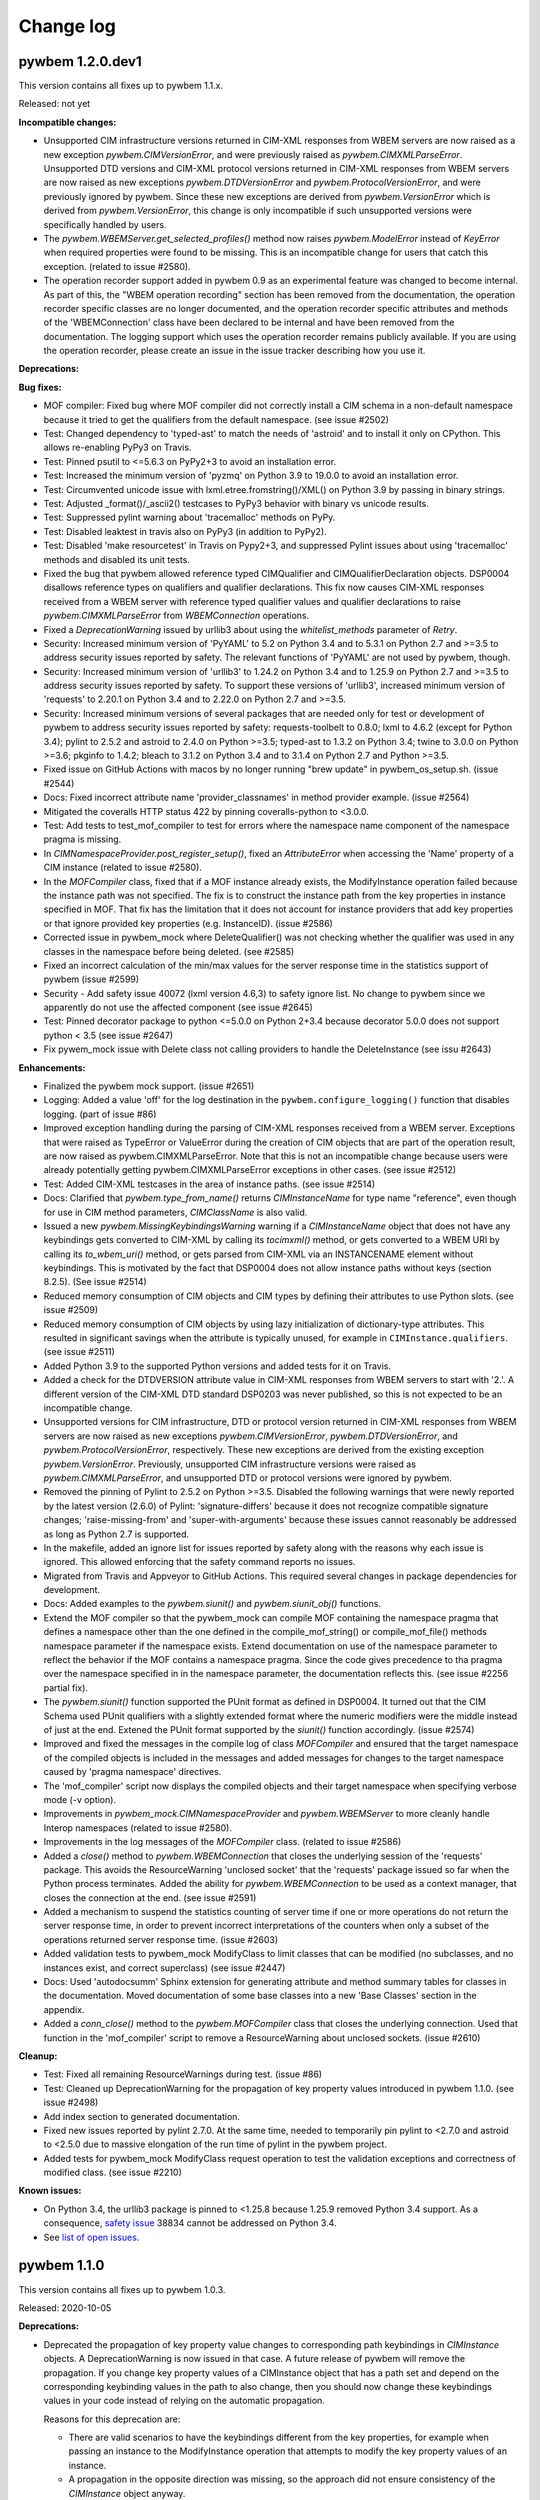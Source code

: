 

.. _`Change log`:

Change log
==========

.. ifconfig:: '.dev' in version

   This version of the documentation is development version |version| and
   contains the `master` branch up to this commit:

   .. git_changelog::
      :revisions: 1


pywbem 1.2.0.dev1
-----------------

This version contains all fixes up to pywbem 1.1.x.

Released: not yet

**Incompatible changes:**

* Unsupported CIM infrastructure versions returned in CIM-XML responses from
  WBEM servers are now raised as a new exception `pywbem.CIMVersionError`, and
  were previously raised as `pywbem.CIMXMLParseError`.
  Unsupported DTD versions and CIM-XML protocol versions returned in CIM-XML
  responses from WBEM servers are now raised as new exceptions
  `pywbem.DTDVersionError` and `pywbem.ProtocolVersionError`, and were
  previously ignored by pywbem.
  Since these new exceptions are derived from `pywbem.VersionError` which is
  derived from `pywbem.VersionError`, this change is only incompatible
  if such unsupported versions were specifically handled by users.

* The `pywbem.WBEMServer.get_selected_profiles()` method now raises
  `pywbem.ModelError` instead of `KeyError` when required properties were found
  to be missing. This is an incompatible change for users that catch this
  exception. (related to issue #2580).

* The operation recorder support added in pywbem 0.9 as an experimental feature
  was changed to become internal.
  As part of this, the "WBEM operation recording" section has been removed
  from the documentation, the operation recorder specific classes are
  no longer documented, and the operation recorder specific attributes and
  methods of the 'WBEMConnection' class have been declared to be internal
  and have been removed from the documentation.
  The logging support which uses the operation recorder remains publicly
  available. If you are using the operation recorder, please create an issue in
  the issue tracker describing how you use it.

**Deprecations:**

**Bug fixes:**

* MOF compiler: Fixed bug where MOF compiler did not correctly install a CIM schema
  in a non-default namespace because it tried to get the qualifiers from the
  default namespace. (see issue #2502)

* Test: Changed dependency to 'typed-ast' to match the needs of 'astroid' and to
  install it only on CPython. This allows re-enabling PyPy3 on Travis.

* Test: Pinned psutil to <=5.6.3 on PyPy2+3 to avoid an installation error.

* Test: Increased the minimum version of 'pyzmq' on Python 3.9 to 19.0.0 to
  avoid an installation error.

* Test: Circumvented unicode issue with lxml.etree.fromstring()/XML() on
  Python 3.9 by passing in binary strings.

* Test: Adjusted _format()/_ascii2() testcases to PyPy3 behavior with binary vs
  unicode results.

* Test: Suppressed pylint warning about 'tracemalloc' methods on PyPy.

* Test: Disabled leaktest in travis also on PyPy3 (in addition to PyPy2).

* Test: Disabled 'make resourcetest' in Travis on Pypy2+3, and suppressed Pylint
  issues about using 'tracemalloc' methods and disabled its unit tests.

* Fixed the bug that pywbem allowed reference typed CIMQualifier and
  CIMQualifierDeclaration objects. DSP0004 disallows reference types on
  qualifiers and qualifier declarations. This fix now causes CIM-XML responses
  received from a WBEM server with reference typed qualifier values and qualifier
  declarations to raise `pywbem.CIMXMLParseError` from `WBEMConnection`
  operations.

* Fixed a `DeprecationWarning` issued by urllib3 about using the
  `whitelist_methods` parameter of `Retry`.

* Security: Increased minimum version of 'PyYAML' to 5.2 on Python 3.4 and to
  5.3.1 on Python 2.7 and >=3.5 to address security issues reported by safety.
  The relevant functions of 'PyYAML' are not used by pywbem, though.

* Security: Increased minimum version of 'urllib3' to 1.24.2 on Python 3.4 and
  to 1.25.9 on Python 2.7 and >=3.5 to address security issues reported by
  safety. To support these versions of 'urllib3', increased minimum version of
  'requests' to 2.20.1 on Python 3.4 and to 2.22.0 on Python 2.7 and >=3.5.

* Security: Increased minimum versions of several packages that are needed only
  for test or development of pywbem to address security issues reported by
  safety: requests-toolbelt to 0.8.0; lxml to 4.6.2 (except for Python 3.4);
  pylint to 2.5.2 and astroid to 2.4.0 on Python >=3.5; typed-ast to 1.3.2 on
  Python 3.4; twine to 3.0.0 on Python >=3.6; pkginfo to 1.4.2; bleach to 3.1.2
  on Python 3.4 and to 3.1.4 on Python 2.7 and Python >=3.5.

* Fixed issue on GitHub Actions with macos by no longer running "brew update"
  in pywbem_os_setup.sh. (issue #2544)

* Docs: Fixed incorrect attribute name 'provider_classnames' in method provider
  example. (issue #2564)

* Mitigated the coveralls HTTP status 422 by pinning coveralls-python to
  <3.0.0.

* Test: Add tests to test_mof_compiler to test for errors where the namespace
  name component of the namespace pragma is missing.

* In `CIMNamespaceProvider.post_register_setup()`, fixed an `AttributeError`
  when accessing the 'Name' property of a CIM instance (related to issue #2580).

* In the `MOFCompiler` class, fixed that if a MOF instance already exists, the
  ModifyInstance operation failed because the instance path was not specified.
  The fix is to construct the instance path from the key properties in instance
  specified in MOF. That fix has the limitation that it does not account for
  instance providers that add key properties or that ignore provided key
  properties (e.g. InstanceID). (issue #2586)

* Corrected issue in pywbem_mock where DeleteQualifier() was not checking whether
  the qualifier was used in any classes in the namespace before being deleted.
  (see #2585)

* Fixed an incorrect calculation of the min/max values for the server response
  time in the statistics support of pywbem (issue #2599)

* Security - Add safety issue 40072 (lxml version 4.6,3) to safety ignore
  list. No change to pywbem since we apparently do not use the affected
  component (see issue #2645)

* Test: Pinned decorator package to python <=5.0.0 on Python 2+3.4 because
  decorator 5.0.0 does not support python < 3.5 (see issue #2647)

* Fix pywem_mock issue with Delete class not calling providers to handle
  the DeleteInstance (see issu #2643)

**Enhancements:**

* Finalized the pywbem mock support. (issue #2651)

* Logging: Added a value 'off' for the log destination in the
  ``pywbem.configure_logging()`` function that disables logging.
  (part of issue #86)

* Improved exception handling during the parsing of CIM-XML responses received
  from a WBEM server. Exceptions that were raised as TypeError or ValueError
  during the creation of CIM objects that are part of the operation result, are
  now raised as pywbem.CIMXMLParseError. Note that this is not an incompatible
  change because users were already potentially getting pywbem.CIMXMLParseError
  exceptions in other cases. (see issue #2512)

* Test: Added CIM-XML testcases in the area of instance paths. (see issue #2514)

* Docs: Clarified that `pywbem.type_from_name()` returns `CIMInstanceName` for
  type name "reference", even though for use in CIM method parameters,
  `CIMClassName` is also valid.

* Issued a new `pywbem.MissingKeybindingsWarning` warning if a `CIMInstanceName`
  object that does not have any keybindings gets converted to CIM-XML by calling
  its `tocimxml()` method, or gets converted to a WBEM URI by calling its
  `to_wbem_uri()` method, or gets parsed from CIM-XML via an INSTANCENAME
  element without keybindings. This is motivated by the fact that DSP0004 does
  not allow instance paths without keys (section 8.2.5). (See issue #2514)

* Reduced memory consumption of CIM objects and CIM types by defining their
  attributes to use Python slots. (see issue #2509)

* Reduced memory consumption of CIM objects by using lazy initialization of
  dictionary-type attributes. This resulted in significant savings when the
  attribute is typically unused, for example in ``CIMInstance.qualifiers``.
  (see issue #2511)

* Added Python 3.9 to the supported Python versions and added tests for
  it on Travis.

* Added a check for the DTDVERSION attribute value in CIM-XML responses from
  WBEM servers to start with '2.'. A different version of the CIM-XML DTD
  standard DSP0203 was never published, so this is not expected to be an
  incompatible change.

* Unsupported versions for CIM infrastructure, DTD or protocol version returned
  in CIM-XML responses from WBEM servers are now raised as new exceptions
  `pywbem.CIMVersionError`, `pywbem.DTDVersionError`, and
  `pywbem.ProtocolVersionError`, respectively. These new exceptions are
  derived from the existing exception `pywbem.VersionError`. Previously,
  unsupported CIM infrastructure versions were raised as
  `pywbem.CIMXMLParseError`, and unsupported DTD or protocol versions were
  ignored by pywbem.

* Removed the pinning of Pylint to 2.5.2 on Python >=3.5. Disabled the following
  warnings that were newly reported by the latest version (2.6.0) of Pylint:
  'signature-differs' because it does not recognize compatible signature changes;
  'raise-missing-from' and 'super-with-arguments' because these issues cannot
  reasonably be addressed as long as Python 2.7 is supported.

* In the makefile, added an ignore list for issues reported by safety along
  with the reasons why each issue is ignored. This allowed enforcing that the
  safety command reports no issues.

* Migrated from Travis and Appveyor to GitHub Actions. This required several
  changes in package dependencies for development.

* Docs: Added examples to the `pywbem.siunit()` and `pywbem.siunit_obj()`
  functions.

* Extend the MOF compiler so that the pywbem_mock can compile MOF containing
  the namespace pragma that defines a namespace other than the one defined in
  the compile_mof_string() or compile_mof_file() methods namespace parameter if
  the namespace exists. Extend documentation on use of the namespace parameter
  to reflect the behavior if the MOF contains a namespace pragma. Since the
  code gives precedence to tha pragma over the namespace specified
  in in the namespace parameter, the documentation reflects this. (see issue
  #2256 partial fix).

* The `pywbem.siunit()` function supported the PUnit format as defined in
  DSP0004. It turned out that the CIM Schema used PUnit qualifiers with a
  slightly extended format where the numeric modifiers were the middle instead
  of just at the end. Extened the PUnit format supported by the `siunit()`
  function accordingly. (issue #2574)

* Improved and fixed the messages in the compile log of class `MOFCompiler`
  and ensured that the target namespace of the compiled objects is included
  in the messages and added messages for changes to the target namespace
  caused by 'pragma namespace' directives.

* The 'mof_compiler' script now displays the compiled objects and their target
  namespace when specifying verbose mode (-v option).

* Improvements in `pywbem_mock.CIMNamespaceProvider` and `pywbem.WBEMServer` to
  more cleanly handle Interop namespaces (related to issue #2580).

* Improvements in the log messages of the `MOFCompiler` class.
  (related to issue #2586)

* Added a `close()` method to `pywbem.WBEMConnection` that closes the underlying
  session of the 'requests' package. This avoids the ResourceWarning
  'unclosed socket' that the 'requests' package issued so far when the Python
  process terminates. Added the ability for `pywbem.WBEMConnection` to be used
  as a context manager, that closes the connection at the end. (see issue #2591)

* Added a mechanism to suspend the statistics counting of server time if
  one or more operations do not return the server response time, in order to
  prevent incorrect interpretations of the counters when only a subset of the
  operations returned server response time. (issue #2603)

* Added validation tests to pywbem_mock ModifyClass to limit classes
  that can be modified (no subclasses, and no instances exist, and
  correct superclass) (see issue #2447)

* Docs: Used 'autodocsumm' Sphinx extension for generating attribute and method
  summary tables for classes in the documentation. Moved documentation of some
  base classes into a new 'Base Classes' section in the appendix.

* Added a `conn_close()` method to the `pywbem.MOFCompiler` class that closes
  the underlying connection. Used that function in the 'mof_compiler' script
  to remove a ResourceWarning about unclosed sockets. (issue #2610)

**Cleanup:**

* Test: Fixed all remaining ResourceWarnings during test. (issue #86)

* Test: Cleaned up DeprecationWarning for the propagation of key property values
  introduced in pywbem 1.1.0. (see issue #2498)

* Add index section to generated documentation.

* Fixed new issues reported by pylint 2.7.0. At the same time, needed to
  temporarily pin pylint to <2.7.0 and astroid to <2.5.0 due to massive
  elongation of the run time of pylint in the pywbem project.

* Added tests for pywbem_mock ModifyClass request operation to test the
  validation exceptions and correctness of modified class. (see issue #2210)

**Known issues:**

* On Python 3.4, the urllib3 package is pinned to <1.25.8 because 1.25.9 removed
  Python 3.4 support. As a consequence,
  `safety issue <https://github.com/pyupio/safety-db/blob/master/data/insecure_full.json>`_
  38834 cannot be addressed on Python 3.4.

* See `list of open issues`_.

.. _`list of open issues`: https://github.com/pywbem/pywbem/issues


pywbem 1.1.0
------------

This version contains all fixes up to pywbem 1.0.3.

Released: 2020-10-05

**Deprecations:**

* Deprecated the propagation of key property value changes to corresponding
  path keybindings in `CIMInstance` objects. A DeprecationWarning is now
  issued in that case. A future release of pywbem will remove the propagation.
  If you change key property values of a CIMInstance object that has a path set
  and depend on the corresponding keybinding values in the path to also change,
  then you should now change these keybindings values in your code instead of
  relying on the automatic propagation.

  Reasons for this deprecation are:

  - There are valid scenarios to have the keybindings different from the key
    properties, for example when passing an instance to the ModifyInstance
    operation that attempts to modify the key property values of an instance.

  - A propagation in the opposite direction was missing, so the approach did
    not ensure consistency of the `CIMInstance` object anyway.

  - Propagating the update of a key property value to the path is a hidden
    side effect and complicates an otherwise simple operation.

**Bug fixes:**

* Fixed erronously raised HeaderParseError when WBEM server returns
  Content-type: text/xml. This content-type is valid according to DSP0200.
  Added testcases. (See issue #2420)

* Fixed handling of ReturnQueryResultClass=True in
  WBEMConnection.OpenQueryInstances(). (See issue #2412)

* Mock: In the mock support, fixed multiple errors in the mocked
  OpenQueryInstances(), and added testcases for it. (See issue #2412)

* Test: Fixed dependency issues with 'pyrsistent' package on Python 2.7 and
  Python 3.4.

* Increased minimum versions of nocasedict to 1.0.0 and nocaselist to 1.0.2
  to pick up fixes needed for pywbem.

* Windows install: Upgraded WinOpenSSL to 1.1.1h.

* Upgraded the minimum versions of nocasedict to 1.0.3 and of nocaselist to
  1.0.1, to pick up fixes in these packages.

* Test: Fixed ResourceWarning that was issued due to not closing a MOF compiler
  log file used during tests. (see issue #2487)

**Enhancements:**

* Mock: Added load() methods to the ProviderRegistry and InMemoryRepository
  classes, in support of caching mock environments. They replace the data of
  the target object with the data from a second object. That is needed for
  restoring these objects from a serialization, because multiple other objects
  have references to these objects which requires that the object state can
  be set without having to create a new object.

* Mock: Added an iteritems() method to the ProviderRegistry class that
  iterates through the flattened list of providers, represented as tuples.

* Mock: Added support for more ways the output parameters can be returned
  in method providers: The container for the output parameters can now also
  be a Mapping (including pywbem's internal NocaseDict or nocasedict.NocaseDict),
  in addition to just the built-in dict. The values in such a Mapping container
  can now also be CIMParameter objects, in addition to just the CIM data values.
  This provides consistency with the way the input parameters of the method
  provider are represented. (See issue #2415)

* Added time statistics support to pywbem_mock, that allows measuring which
  parts of the setup and execution of a mock environment takes how much time.
  (Part of issue #2365)

* Added a new method ``is_subclass()`` to ``WBEMConnection`` that checks whether
  a class is a subclass of a class. Both classes can be specified as classnames
  or as ``CIMClass`` objects.

* Added support for translating the values of ``PUnit`` and ``Units``
  qualifiers into human readable SI conformant unit strings, via new
  functions ``pywbem.siunit_obj()`` and ``pywbem.siunit()``. These new
  functions are marked as experimental. (See issue #2423)

* Mock: Added a new property ``provider_dependent_registry`` to
  ``FakedWBEMConnection`` which is a registry of provider dependent files. This
  registry can be used by callers to register and look up the path names of
  additional files in context of a mock script. This ability is used by the
  pywbemtools project to validate whether its mock cache is up to date w.r.t.
  these files.

* Test: The testcases using the ``simplified_test_function`` decorator
  now verify that no warnings are issued. Previously, not expecting warnings
  in a testcase caused warnings that occurred to be tolerated.
  Adjusted some code in pywbem and in testcases to accomodate that. Fixed the
  ResourceWarning in validate.py.

* Test: When testing with latest package levels, the package versions of
  indirect dependencies are now also upgraded to the latest compatible
  version from Pypi. (see issue #2485)

**Cleanup:**

* Mock: Cleaned up the output of repr(BaseProvider) to no longer show the
  CIM repository, and to include the other attributes that were not shown so
  far. (See issue #2432)

* Complete pywbem_mock tests that were documented as missing in issue.
  (see issue # 2327)

* Removed dependency on package custom-inherit and removed package from
  pywbem.  (see issue # 2436)

* Test: Changed collection of .yaml files in function tests to address
  DeprecationWarning issued by pytest (see issue #2430).

* Fix issue where pywbem_mock would accept a CreateClass where the qualifier
  scopes did not match the corresponding QualifierDeclarations (See issue #2451)

* Fixed issue where pywbem_mock CreateClass was not testing for class
  dependencies (reference classes and EmbeddedObject classes). (see issue
  #2455)

* Fixed issue where compiler would fail of a EmbeddedObject qualifier
  defined Null (None) as the embedded object class.

* Fixed issue where mof compiler asserts if the creation of new class fails
  because of reference or embedded object depency failures. Changed to
  a MOFDependencyError exception (see issue # 2458)

* Added test with mocker to demonstrate that a ModifiedInstance with
  key property modified results in PARAMETER_ERROR. (see issue #2449)

* Complete test of embedded instances. (see issue #464)


pywbem 1.0.0
------------

Released: 2020-08-08

**Enhancements:**

* Improved logging in WBEM listener and its test module.


pywbem 1.0.0b4
--------------

Released: 2020-08-02

**Incompatible changes:**

* Removed the following classes that were providing support for UNIX Domain Socket
  based connections:

  - `PegasusUDSConnection`
  - `SFCBUDSConnection`
  - `OpenWBEMUDSConnection`

  They are no longer supported since moving to the 'requests' package.

* Updated the change history of 1.0.0b1 to mention one more incompatible change
  where support was removed for specifying multiple directory paths or file paths
  from the `ca_certs` parameter of `WBEMConnection`. Now, only a single
  directory path or file path can be specified, or `None`.

* The use of NocaseDict from the nocasedict package caused the CIM objects that
  have a dictionary interface (i.e. CIMInstance and CIMInstanceName), and all
  CIM object attributes that are dictionaries (e.g. CIMInstance.properties) to
  now behave consistent with the built-in dict class. This causes the following
  incompatibilities:

  - The update() method now supports only a single (optional) positional
    argument. Previously, multiple positional arguments were supported.

  - The iterkeys(), itervalues(), and iteritems() methods are no longer
    available on Python 3. Use the keys(), values(), or items() methods
    instead.

  - The keys(), values(), and items() methods now return a dictionary view
    instead of a list. That no longer allows modifying the dictionary while
    iterating over it. Create a list from the result of these methods and
    iterate over the list, if you have to delete dictionary items while
    iterating.

  - CIM object attributes that are dictionaries can no longer be set to
    None (which previously caused the dictionary to be empty). Set such
    attributes to an empty iterable instead, to get an empty dictionary.

  - Changed the exception that is raised when CIM object attributes
    are set with an unnamed key (None) from TypeError to ValueError.

* The dictionary view objects that are now returned on Python 3 by
  CIMInstance.values() and CIMInstance.items() can no longer be used to iterate
  over when the underlying properties dictionary is modified in the loop.
  The returned dictionary view raises RuntimeError if the dictionary is
  modified while iterating, so that case is properly detected.
  Put list() around the calls to these methods if you need to modify the
  underlying properties dictionary in the loop. (See issue #2391)

**Deprecations:**

* Deprecated the iterkeys(), itervalues() and iteritems() methods of
  CIMInstance and CIMInstanceName on Python 3, to be more consistent with the
  built-in dict class that does not support these methods on Python 3. Use the
  keys(), values() or items() methods instead. (See issue #2372)

**Bug fixes:**

* Test: Fixed issue with Swig when installing M2Crypto on native Windows in the
  Appveyor CI, reporting mssing files swig.swg and python.swg. This was fixed
  by pinning the swig version to 4.0.1 in pywbem_os_setup.bat. This fix only
  applies to pywbem versions before 1.0.0, but is needed in 1.0.0 as well,
  because e.g. pywbemtools pulls the fixed pywbem_os_setup.bat file from the
  master branch of pywbem (one of the recommended approaches, and the only
  one with a stable URL) (See issue #2359).

* Docs: Fixed the description of return values of the keys(), values() and
  items() methods of CIMInstanceName to state that they return lists on
  Python 2, but dictionary views on Python 3. (See issue #2373)

* Install: Increased the minimum version of six to 1.14.0 (it was 1.12.0 on
  Python 3.8 and 1.10.0 below Python 3.8). (See issue #2379)

* Test: Added libffi-devel as an OS-level package on CygWin, it is needed by
  the Python cffi package which recently started to be needed.
  (See issue #2394)

**Enhancements:**

* Test: Enabled coveralls to run on all Python versions in the Travis CI,
  resulting in a combined coverage for all Python versions.

**Cleanup:**

* Changed the order of inheriting from mixin classes to put them after the
  main base class, following Python standards for inheritance (issue #2363).

* Docs: Switched to using the sphinx_rtd_scheme for the HTML docs
  (See issue #2367).

* Replaced pywbem's own NocaseDict with NocaseDict from the nocasedict package
  and adjusted code and testcases where needed. See also the
  'Incompatible changes' section. (See issue #2356)

* Improved the values() and items() methods of CIMInstance on Python 3 to
  return a dictionary view object instead of a list, to improve performance
  and for consistency with Python 3 behavior of the built-in dictionary. The
  keys() method already returned a dictionary view object on Python 3.
  The value item in each iteration is the same as before this change, i.e. the
  CIMProperty.value attribute. (See issue #2391)


pywbem 1.0.0b3
--------------

Released: 2020-07-15

**Incompatible changes:**

* Removed the deprecated `compile_dmtf_schema()` method in `FakedWBEMConnection`
  in favor of a new method `compile_schema_classes()` that does not automatically
  download the DMTF schema classes as a search path, but leaves the control
  over where the search path schema comes from, to the user. (See issue #2284)

  To migrate your existing use of `compile_dmtf_schema()` to the new approach,
  the code would be something like::

      schema = DMTFCIMSchema(...)
      conn.compile_schema_classes(class_names, schema.schema_pragma_file, namespace)

* Removed the deprecated `schema_mof_file` property in `DMTFCIMSchema`, in favor
  of the `schema_pragma_file` property. (See issue #2284)

* Changed the handling of invalid types of input parameters to WBEMConnection
  operation methods to raise TypeError instead of other exceptions (KeyError,
  AttributeError, CIMError). This does not change the behavior if valid types
  are passed. (See issue #2313)

* Mock support: Changed the interface of user-defined providers in order to
  simplify their implementation. (See issue #2326)

**Bug fixes:**

* Test: On Python 3.8, upgraded the minimum version of lxml from 4.4.1 to 4.4.3,
  in order to fix an XMLSyntaxError raised when encountering UCS-4 characters.
  (See issue #2337)

**Enhancements:**

* Test: Added support for testing from Pypi/GitHub source distribution archives.
  This allows testing without having to check out the entire repository, and
  is convenient for testing e.g. when packaging pywbem into OS-level packages.
  See new section 'Testing from the source archives on Pypi or GitHub'
  for details. (See issue #2260)

* Test: Renamed the 'end2end' target in the makefile to 'end2endtest'.
  (Part of issue #2260)

* Added type checking for input parameters to WBEMConnection operation methods.
  Previously, invalid types could cause various exceptions to be raised,
  including KeyError, AttributeError, or CIMError. Now, all invalid types are
  properly checked and cause TypeError to be raised. Added testcases
  for invalid types. (See issue #2313)

* Mock support: Simplified the user-defined providers by checking their input
  parameters and the related CIM repository objects as much as possible before
  calling the providers. Updated the provider documentation to be from a
  perspective of the provider, and clarified what is already verified when the
  provider is called. This resulted in some incompatible changes at the
  interface of user-defined providers. (See issue #2326)

* Reworked the documentation about the mock WBEM server, specifically the
  sections about user-defined providers (See issue #2290).

* Enhance MOF compiler to correctly process MOF that contains instance
  definitions with properties that have EmbeddedObject or EmbeddedInstance
  qualifiers.  In this case, the property value is defined in the MOF as
  a string or array of strings that compiles to a CIMInstance.  This
  change does not compile CIMClass definitions.
  Originally these compiled objects were passed through the compiler as
  strings. (See issue # 2277).

* Mock support: Added a method BaseProvider.is_subclass() that tests whether
  two CIM classes in the CIM repository have an inheritance relationship.
  Used the new method for checking the class of embedded instances against the
  class specified in the EmbeddedInstance qualifier. (Related to issue #2326)

**Cleanup:**

* Document the TODOs in pywbem_mock and
  tests/unittest/pywbem_mock.test_wbemconnection.py and create an issue to
  document these issues (issue #2327) except for the ones we fixed in place or
  removed because they are obsolete.  (See issue #1240)

* Corrected issue in the Jupyter notebook pywbemmock to reflect the incompatible
  changes for pywbem mock including 1) the change of the method
  compile_dmtf_schema to compile_dmtf_classes, and the replacement of the
  InvokeMethod callback mechanism to define a method provider with the
  user-defined method provider. (see issue #2310)


pywbem 1.0.0b2
--------------

Released: 2020-06-29

This version contains all fixes up to 0.17.3.

**Bug fixes:**

* Change log: Reintegrated the original change log sections for 0.14.1 to 0.17.2
  and removed the matching change log entries from the change log section for
  1.0.0b1. This reduces the change log entries shown for 1.0.0b1 to just the
  changes relative to 0.17.2. (See issue #2303)

* Fixed slow performance for EnumerateClasses operation in mock WBEM server.
  (See issue #2314)

* Updated change history of 1.0.0b1 to add a bug fix for accomodating the newly
  released flake8 version 3.8.1 by removing the pinning of pyflakes to <2.2.0,
  and adjusting the source code of pywbem to get around the new flake8 messages
  E123, E124, E402.

**Enhancements:**

* Added support for array-typed elements to pywbem.ValueMapping.
  (See issue #2304)


pywbem 1.0.0b1
--------------

Released: 2020-06-24

This is a beta version of the upcoming version 1.0.0. Pip will only install
this version if explicitly requested, e.g. using any of these commands::

    $ pip install pywbem==1.0.0b1
    $ pip install --pre pywbem

**Incompatible changes:**

Because pywbem 1.0.0 is a major change, a number of significant incompatibilites
have been incorporated. The following subsections summarize these changes and provide
details of the changes themselves and the reasons for the changes.

*Summary of incompatible changes:*

The details, alternatives, and reasons for these incompatible changes is shown
below this list.

* Removed Python 2.6 support.

* Migrated pywbem to use the 'requests' Python package for HTTP/HTTPS pywbem
  client to WBEM server communication. This caused some restrictions, see
  the detailed decription of incompatible changes, below.

* Removed the following deprecated functionality:

  - `WBEMConnection` `verify_callback` init parameter.
  - `WBEMConnection` `**extra` keyword arguments from operation methods.
  - Ordering for `NocaseDict`, `CIMInstanceName`, `CIMInstance` and `CIMClass`
    objects.
  - `WBEMConnection` properties: `url`, `creds`, `x509`, `ca-certs`,
    `no_verification`, and `timeout` setter methods. They are now read-only
  - `WBEMConnection` `method_call()` and imethod_call()` methods.
  - `WBEMConnection` `operation_recorder` property.
  - `CIMInstance` property `property_list` and the same-named init parameter.
  - `pywbem.tocimxml()` support for value of `None`.
  - `CIMInstance.tomof()`  `indent` parameter.
  - `pywbem.byname()` internal function.
  - `pywbem.tocimobj()` function.
  - `wbemcli` command.

* Made the `MOFWBEMConnection` class (support for the MOF compiler) internal.

* Changed exceptions behavior:

  - MOF compilation methods of `MOFCompiler` and `FakedWBEMConnection` raises
    exceptions based on class `pywbem.MOFCompileError`.
  - Some methods of `ValueMapping` to use `pywbem.ModelError`.
  - Some methods of `WBEMServer` to raise the new exception `pywbem.ModelError`.
  - `WBEMConnection` request method responses added a new exception
    `pywbem.HeaderParseError` derived from `pywbem.ParseError`.

* Made all sub-namespaces within the pywbem namespace private, except for
  'pywbem.config'.

* Mock WBEM Server (experimental):

  - Replaced the `add_method_callback()` method  in
    `FakedWBEMConnection` with user-defined providers.
  - Removed the `conn_lite` init parameter and mode of `FakedWBEMConnection`.
  - Changed the logging behavior of the MOF compilation methods of
    `FakedWBEMConnection` so that the default is for the caller to display
    exceptions rather than the MOF compiler logger.
  - Changed the default behavior to ignore `IncludeQualifiers` and
    `IncludeClassOrigin` parameters for GetInstance and EnumerateInstances
    operations of the mock WBEM server.

*Incompatible change details:*

* Removed Python 2.6 support. The Python Software Foundation stopped supporting
  Python 2.6 in October 2013. Since then, many Python packages have continued
  releasing versions for Python 2.6, including pywbem. In 2017 and
  2018, a number of Python packages have removed support for Python 2.6 and it
  has become an increasingly difficult task for pywbem to keep supporting
  Python 2.6. For this reason, Python 2.6 support has been removed from pywbem
  in its 1.0.0 version.
  This allowed eliminating a lot of Python version dependent code,
  eliminating the dependency to the unittest2 package, and lifting a number
  of restrictions in test code.

* Migrated pywbem to use the 'requests' Python package for all HTTP/HTTPS
  communication between the pywbem client and the WBEM server replacing httplib
  and different ssl implementations for python 2 and 3. This eliminates
  several python 2/3 pywbem differences and simplifies the installation and setup
  of pywbem.

  This results in the following changes:

  - Changed the behavior of the default value `None` for the `ca_certs`
    parameter of `WBEMConnection`: Previously, it caused the first existing
    directory from a predefined set of directories to be used as the
    certificate directory. Now, it causes the certificates provided by the
    'certifi' Python package to be used. That package provides the Mozilla
    Included CA Certificate List.

  - Removed support for specifying multiple directory paths or file paths
    from the `ca_certs` parameter of `WBEMConnection`. Now, only a single
    directory path or file path can be specified, or `None` (see previous item).

  - A non-existing path specified for the `ca_certs` parameter of
    `WBEMConnection` now raises `IOError`. Previously, the directory or file
    was simply skipped (and subsequently, verification failed).

  - Removed support for the 'OWLocal' authentication scheme that was supported
    for the OpenWBEM server, and the 'Local' authentication scheme that was
    supported for the OpenPegasus server. Pywbem now supports only the 'Basic'
    authentication scheme.

  - Removed support for communicating with WBEM servers using UNIX domain
    sockets by specifying a file-based URL. Use the standard http and https
    protocols instead.

  - The installation of pywbem no longer uses the `pywbem_os_setup.sh/.bat`
    scripts because there are no more prerequisite OS-level packages needed
    for installing pywbem. If you have automated the pywbem installation,
    this step should be removed from your automation.

  - Removal of the `WBEMConnection` `verify_callback` method.

* Removed the `verify_callback` parameter of `WBEMConnection`. It was
  deprecated in pywbem 0.9.0, and was not supported in Python 3. The 'requests'
  package provides the commonly accepted certificate verification within the
  package itself.  (See issue #1928)

* Removed the `**extra` keyword arguments from `WBEMConnection` operation methods.
  Such arguments were passed on to the WBEM server, but they are not needed
  because all parameters defined by the CIM-XML protocol are supported as named
  arguments to these methods. This would only be incompatible if a WBEM server
  supports non-standard parameters or keyword variables were misnamed which
  would have been ignored and not used but now results in exceptions. (See
  issue #1415)

* Removed the deprecated support for ordering `NocaseDict`, `CIMInstanceName`,
  `CIMInstance` and `CIMClass` objects. The ordering of such dictionaries was
  never supported with pywbem on Python 3, and for Python 2 it had been
  deprecated since pywbem 0.12.0. The user should do any required
  ordering. (See issue #1926).

* Removed the deprecated ability to set the following properties of class
  `WBEMConnection`: `url`, `creds`, `x509`, `ca-certs`, `no_verification`,
  and `timeout`. These properties should not be set after the connection is
  defined as the results on the connection are unpreditable.

* Removed the deprecated methods `method_call()` and imethod_call()` and the
  deprecated property `operation_recorder` from class `WBEMConnection`. Users
  should always use the request methods (ex. GetInstance).

* Removed the deprecated property `property_list` and the same-named init
  parameter from class `CIMInstance`. The behavior of this parameter was
  undefined and incomplete.

* Removed the deprecated ability to support a value of `None` for
  `pywbem.tocimxml()`.

* Removed the deprecated `indent` parameter of `CIMInstance.tomof()`.

* Removed the deprecated internal function `pywbem.byname()`.

* Removed the deprecated function `pywbem.tocimobj()`. The replacement for this
  method is to use the function `cimvalue()`.

* Removed the `wbemcli` command that was deprecated in pywbem 0.15.0. The
  recommended replacement is the `pywbemcli` command from the 'pywbemtools'
  package on Pypi: https://pypi.org/project/pywbemtools/. Some of the reasons
  for the removal are: (See issue #1932)

  - Wbemcli did not have a command line mode (i.e. a non-interactive mode), but
    pywbemcli does.
  - The interactive mode of wbemcli was more of a programming environment than
    an interactive CLI, and that makes it harder to use than necessary.
    Pywbemcli has an interactive mode that uses the same commands as in the
    command line mode. If you need an interactive programming prompt e.g. for
    demonstrating the pywbem API, use the interactive mode of the python
    command, or Python's IDLE.
  - Pywbemcli provides more functionality than wbemcli, e.g. server commands,
    persistent connections, class find, instance count, or multiple output
    formats.

* Made the `MOFWBEMConnection` class internal and removed it from the pywbem
  documentation. It has an inconsistent semantics and should not be used by
  users. (See issue #2001).

* Exception changes:

  * Changed the type of exceptions that are raised by methods of
    `pywbem.ValueMapping` for cases where the value-mapped CIM element has
    issues, as follows:

    - From `TypeError` to `pywbem.ModelError`, if the value-mapped CIM element
      is not integer-typed.
    - From `ValueError` to `pywbem.ModelError`, if an item of the `ValueMap`
      qualifier is not an integer.

    The exceptions occur only with model definitions that are invalid and
    do not occur in the CIM Schema published by DMTF.

    This change is incompatible only for users that handle these exceptions
    specifically in their code. (See issue #1429)

  * Changed the exception behavior of the MOF compilation methods of the
    `MOFCompiler` and `FakedWBEMConnection` classes to no longer raise
    `CIMError`, but to raise the following exceptions derived from a new base
    class `MOFCompileError`:

    - `MOFParseError` MOF parsing errors. This class already existed and was
      already used for this purpose.
    - `MOFDependencyError`: New class for MOF dependency errors (e.g. superclass
      not found).
    - `MOFRepositoryError`: New class for errors returned from the target CIM
      repository. The `CIMError` exception raised by the CIM repository is
      attached to that exception in its attribute `cim_error`.

    If you are using these MOF compilation methods, please change your catch
    of exceptions accordingly. (See issue #1235)

  * Changed the `CIMError` exceptions that were raised by pywbem code in several
    `WBEMServer` methods to now raise `ModelError`, for cases where the model
    implemented by the server has issues.
    (See issue #1423)

  * Added a new exception `pywbem.HeaderParseError` derived from
    `pywbem.ParseError` that is used to report HTTP header issues in the CIM-XML
    response. Previously, `HTTPError` had been used for that purpose, misusing
    its integer-typed `status` attribute for the message string. This is actually
    a bug fix, but because it changes the exception type, it is also an
    incompatible change for users that handle exceptions specifically.
    (See issue 2110)

* Made all sub-namespaces within the pywbem namespace private, except for
  pywbem.config. Specifically, renamed the following modules by prepending
  an underscore character: cim_constants.py, cim_http.py, cim_obj.py,
  cim_operations.py, cim_types.py, cim_xml.py, exceptions.py, mof_compiler.py,
  moflextab.py, mofparsetab.py, tupleparse.py, tupletree.py.
  Using these sub-namespaces had been deprecated in pywbem 0.8.0.

  This change is compatible for users that followed the recommendation
  to import only the symbols from the pywbem namespace. Users that imported
  symbols from these sub-namespace should now import them from the pywbem
  namespace. If you miss a symbol in the pywbem namespace, it was likely a
  symbol that is not part of the public pywbem API. (See issue #1925)

* Mock WBEM Server (experimental):

  * Removed the `add_method_callback()` method and the `methods` property
    from the `FakedWBEMConnection` class. This has been replaced by
    the user-defined provider concept where the user defines and registers a
    subclass to the class MethodProvider which implements the InvokeMethod
    responder in that user-defined provider. The 'mock WBEM server' section
    of the documentation and module documentation for the MethodProvider
    and InstanceWriteProvider document creation of unser-defined providers
    (See issue #2062).

  * Removed the `conn_lite` init parameter and mode of operation of
    `FakedWBEMConnection`. The lite mode turned out too simplistic for mock
    testing and of no real value, while adding complexity. Users must include
    classes and qualifier declarations. Most mock environments start with
    classes and qualifier declarations in any case and the tools to add them
    are simple. (See issue #1959)

  * Changed the logging behavior of the MOF compilation methods
    `FakedWBEMConnection.compile_mof_string()` and `compile_mof_file()`
    (consistent with the new `compile_schema_classes()` method) to be able to
    do no logging, by specifying `None` for the `log_func` init parameter of
    `MOFCompiler`. This is now the default.

    MOF compile errors no are longer printed to stdout by default. To continue
    printing the MOF compile errors to stdout, print the exception in your code.
    (See issue #1997)

  * Changed the behavior for the IncludeQualifiers and IncludeClassOrigin
    parameters on the GetInstance and EnumerateInstances operations of the
    mock WBEM server.
    The default is now to ignore the provided parameters and never include
    either attribute in the returned instances whereas, in previous versions the
    provided parameters determined whether they were returned.  This behavior
    may be changed back to how it was in previous versions by modifying config
    variables in the new 'pywbem_mock.config' module.
    Reason for the change was that the behavior of these parameters was
    inconsistent between versions of :term:`DSP0200` and the new behavior
    implements the recommended default behavior. (See issue #2065)

**Deprecations:**

* Deprecated Python 2.7 and 3.4 support in pywbem, that are both beyond their
  End-Of-Life date.

* Deprecated the `compile_dmtf_schema()` method in `FakedWBEMConnection` in
  favor of a new method `compile_schema_classes()` that does not automatically
  download the DMTF schema classes as a search path, but leaves the control over
  where the search path schema comes from, to the user.

* Deprecated the `schema_mof_file` property in `DMTFCIMSchema` in favor of
  a new property `schema_pragma_file` since this is the file that contains all
  of the MOF pragmas defining the locations of the class MOF files in a
  set of directories.

**Bug fixes:**

* Docs: Fixed issues in Listener and SubscriptionManager examples
  (See issue #1768)

* Test: Added testcases to the cim_xml module, and migrated from unittest to
  pytest.

* Fixed a standards compliance issue. DSP0201/203 version 2.4 introduced the
  requirement to set the TYPE attribute on KEYVALUE elements. In operation
  requests sent to the WBEM server, pywbem now sets the TYPE attribute of the
  KEYVALUE element for keybinding values that are specified as CIM data types
  (e.g. pywbem.Uint8, string, bool). For keybinding values that are specified
  as Python int/float types or as None, pywbem continues not to set the TYPE
  attribute on KEYVALUE elements. This is sufficient to be fully standards
  compliant because it is always possible for a user to cause the TYPE attribute
  to be set. In operation responses received from the WBEM server, pywbem
  continues to tolerate an absent TYPE attribute, in order to accomodate WBEM
  servers that implement DSP0201/203 before version 2.4. (See issue #2052)

* Documented the limitation that the `CORRELATOR` element introduced in
  DSP0201/203 version 2.4 is not supported by pywbem. (related to issue #2053)

* Test: Fixed a bug introduced in 0.14.5 where the manualtest scripts failed
  with invalid relative import. (see issue #2039)

* Test: Fixed incorrect coverage reported at the end of the pytest run,
  by increasing the minimum version of the coverage package to 4.5.2.
  (See pywbemtools issue #547)

* Added missing attributes to the test client recorder
  (class TestClientRecorder) (see issue #2118).

* Fixed issue where DMTFCIMSchema/build_schema_mof creates the new cim_schema
  pragma list in order different than the DMTF defined file.  In some rare
  cases this could cause an issue because the DMTF carefully ordered the
  class pragmas to avoid and issues of dependencies, etc. Note that if only
  leaf classes are use there should never be an issue. (See issue # 2223)

* Fixed issue in MOF compiler where compile_string() modifies the
  default_namespace of the MOF_Compiler handle parameter which is some subclass
  of WBEMConnection. This impacts at least the pywbem_mock environment since
  compiling MOF into a namespace that is not the connection default_namespace
  changes the default_namespace to that defined for the compile_string. This
  required extending all subclasses of MOFCompiler.BaseRepository to handle an
  optional namespace parameter on CreateClass, ModifyClass, GetClass,
  CreateInstance, etc. methods including the implementation in pywbem_mock.
  (See issue #2247)

* Removed the incorrect statement about deprecated comparison operators in the
  `NocaseDict` class - these operators had already returned errors.

* Accomodated the newly released flake8 version 3.8.1 by removing the
  pinning of pyflakes to <2.2.0, and adjusting the source code of pywbem
  to get around the new flake8 messages E123, E124, E402.

**Enhancements:**

* For the end2end tests, extended the definitions in
  `tests/profiles/profiles.yml` by the ability to specify the profile version.
  (See issue #1554)

* Improved test coverage of function tests by verifying the last_request,
  last_raw_request, last_reply, and last_raw_reply attributes of a connection.

* Migrated the communication between the pywbem client and WBEM servers to
  to use the 'requests' Python package. This greatly cleaned up the code,
  made the code common again between Python 2 and Python 3, and removed
  any prerequisite OS-level packages, thus simplifying the installation of
  pywbem again to what is expected for a pure Python package.

* Added more unit tests for the cim_http.py module and converted it to
  pytest. (See issue #1414)

* Added a `request_data` attribute to the `HTTPError` and `CIMError`
  exceptions and a `response_data` attribute to the `HTTPError` exception
  for storing the CIM-XML request or response, respectively, in order to
  provide additional context for the error. The `ParseError` exception and its
  subclasses already had `request_data` and `response_data` attributes.
  (See issue #1423)

* Added proxy support to the `WBEMConnection` class, by adding a `proxies`
  init parameter and attribute, utilizing the proxy support of the requests
  package. (see issue #2040)

* Add property to pywbem_mock `FakedWBEMConnection` to allow the user to modify
  the mocker behavior to forbid the use of the pull operations.
  (See issue #2126)

* Refactor pywbem_mock into more consistent components separating the
  mock repository from the component that represents a CIMOM. (see issue # 2062)

* Refactor pywbem_mock to separate the CIM repository from the class
  `FakedWBEMConnection`. This creates a new file _cimrepository.py that
  implements a CIM server repository. (See issue #2062)

* Enhance `FakedWBEMConnection` to allow user-defined providers for specific
  WBEM request operations.  This allows user-defined providers for selected
  instance requests (CreateInstance, ModifyInstance, DeleteInstance) and for
  the InvokeMethod.  Includes the capability to register these providers with
  a method `register_provider` in `FakedWBEMConnection`.  This also creates
  a CIM_Namespace provider to handle the CIM_Namespace class in the interop
  namespace.  See issue #2062)

* Changed format 'standard' of `CIMInstanceName.to_wbem_uri()` to sort the
  keys in the resulting WBEM URI. (See issue #2264)

* Added a new method `FakedWBEMConnection.compile_schema_classes()` that does
  not automatically download the DMTF schema classes as a search path, but
  leaves the control over where the search path schema comes from, to the user.
  See the Deprecations section.

**Cleanup:**

* Improved performance when setting WBEMConnection.debug by prettifying the
  request and reply XML only when actually accessed. (See issue #1572)

* Removed pywbem_mock conn_lite mode. (See issue # 1959)

* Fixed an error in the CIM-XML creation where the IMETHODRESPONSE element did
  not support output parameters. The IMETHODRESPONSE element is not used in the
  pywbem client, though.

* Fixed an error in the CIM-XML creation where the IRETURNVALUE element did not
  support multiple return objects. The IRETURNVALUE element is not used in the
  pywbem client, though.

* Fixed issue where the MOF compiler was using an instance path defined when
  the compiler built the instance as the instance alias instead of the
  instance path returned by the CreateInstance method. The issue is that
  the instance path defined in the compiler may not be complete and the
  only correct instance path is the path returned by the CreateInstance.
  Mof compiler alias now build with return from CreateInstance and the creation
  of the path has been moved from the compiler instanceDeclaration to the
  CreateInstance method defined in the compiler repo.  For the tests that
  means that the path creation is in MOFWBEMConnection.CreateInstance.
  (See issue # 1911)

* Test: Converted WBEMListener tests from unittest to pytest. (See issue #2179)


pywbem 0.17.2
-------------

Released: 2020-04-19

**Bug fixes:**

* Test: Fixed virtualenv related failures during install test.
  (See issue #2174)

* Dev: Increased the versions of the base packages 'pip', 'setuptools' and
  'wheel' to the content of Ubuntu 18.04 as a minimum, and to the lowest
  versions that support a particular Python versions beyond that.
  This only affects development of pywbem. (See issue #2174)

* Setup: Added the scripts for installing OS-level dependencies
  (pywbem_os_setup.sh/.bat) to the source distribution archive. Note that
  starting with the upcoming pywbem 1.0.0, these scripts are no longer needed,
  so this change will not be rolled forward into 1.0.0.
  (See issue #2173)

* Increased the version of 'PyYAML' from 5.1 to 5.3 on Python 2.7, to pick
  up a fix for dealing with Unicode characters above U+FFFF in narrow Python
  builds. This could not be fixed for Python 2.6 since PyYAML 3.12 dropped
  support for Python 2.6 (See issue #2182)

* Fixed raise error for invalid reference_direction in
  WBEMServer.get_central_instances(). (See issue #2187)

* Fixed raise error for missing ports in WBEMListener.__init__().
  (See issue #2188)


pywbem 0.17.1
-------------

Released: 2020-04-13

**Bug fixes:**

* Fixed version incompatibilities reported by pip for tox/pluggy,
  ipython/prompt-toolkit, and flake8/pyflakes. (See issue #2153)

* Fixed the issue where formatting the timezone name of a pywbem.MinutesFromUTC
  object raised NotImplementedError, by adding a tzname() method.
  (see issue #2160)

* Pinned mock to <4.0.0 on Python <3.6 due to an install issue when installing
  from the source tarball. (See issue #2150).

* Enabled installation using 'setup.py install' from unpacked source distribution
  archive, and added install tests for various installation methods including
  this one. (See issue #2150).

* Increased minimum version of 'six' from 0.10.0 to 0.12.0 when on Python 3.8
  (or higher). (See issue #2150).

* Increased minimum version of 'setuptools' on Python 3.7 from 33.1.1 to 38.4.1
  to fix a bug with new format of .pyc files. (See issue #2167).


pywbem 0.17.0
-------------

Released: 2020-04-03

**Bug fixes:**

* Test: Fixed a bug introduced in 0.14.5 where the manualtest scripts failed
  with invalid relative import. (see issue #2039)

* Dev: Fixed installation of Jupyter Notebook on Python 3.4 by defining
  the appropriate minimum versions of the ipython package, per Python version.
  (See issue #2135)

* Pinned dparse to <0.5.0 on Python 2.7 due to an issue. (See issue #2139)

**Enhancements:**

* Changed the HTTPS support of `pywbem.WBEMListener` from using the deprecated
  `ssl.wrap_socket()` function to using the `ssl.SSLContext` class that was
  introduced in Python 2.7.9. This causes more secure SSL settings to be used.
  On Python versions before 2.7.9, pywbem will continue to use the deprecated
  `ssl.wrap_socket()` function. (See issue #2002)

**Cleanup:**

* Renamed all sub-modules within the pywbem namespace so they are now private
  (i.e. with a leading underscore). This has been done for consistency with
  the upcoming 1.0.0 version of pywbem, for eaier rollback of changes from
  that version. For compatibility to users of pywbem who use these sub-modules
  directly, despite the recommendation to import only the symbols from the
  pywbem namespace, these sub-modules are still available under their previous
  names.  (See issue #1925)


pywbem 0.16.0
-------------

This version contains all fixes up to pywbem 0.15.0.

Released: 2020-01-09

**Bug fixes:**

* Silenced the MOFCompiler class for verbose=False. So far, it still printed
  messages for generating the YACC parser table, causing one test to fail,
  and others to issue useless prints. (Issue #2004)

* Test: Fixed an error in testing the PLY table version in testcases that caused
  the LEX/YACC parser table files to be written to the pywbem installation
  when using TEST_INSTALLED. (Related to issue #2004)

* Fixed that the MOFCompiler could be created with handle=None to work against
  a local repository. It was documented that way, but failed with
  AttributeError. (See issue #1998)

* Fixed the error that the MOF compilation of a class could fail but the
  error was not surfaced. This only happened when the MOF compiler was invoked
  against a WBEM server, when the class already existed, and when the
  ModifyClass operation that was attempted in this case, failed.

* Fixed that the CIM-XML payload in log entries was spread over multiple lines.
  The payload is now escaped as a single-line Python string.

* Test: Fixed an error in test_format_random() for the backslash character.
  (See issue #2027)

* Fixed handling of Unicode string in ca_certs parm of WBEMConnection on py2
  (See issue #2033)

**Enhancements:**

* Test: Removed the dependency on unittest2 for Python 2.7 and higher.
  (See issue #2003)

**Cleanup**:

* For Python 2.7 and higher, replaced the yamlordereddictloader package with
  yamlloader, as it was deprecated. For Python 2.6, still using
  yamlordereddictloader. (See issue #2008)


pywbem 0.15.0
-------------

This version contains all fixes up to pywbem 0.14.6.

Released: 2019-12-01

**Deprecations:**

* The wbemcli command has been deprecated. Pywbem 1.0.0 will remove the wbemcli
  command. The recommended replacement is the pywbemcli command from the
  pywbemtools package on Pypi: https://pypi.org/project/pywbemtools/.
  Some of the reasons for the intended removal are: (See issue #1932)

  - Wbemcli does not have a command line mode (i.e. a non-interactive mode), but
    pywbemcli does.
  - The interactive mode of wbemcli is more of a programming environment than
    an interactive CLI, and that makes it harder to use than necessary.
    Pywbemcli has an interactive mode that uses the same commands as in the
    command line mode. If you need an interactive programming prompt e.g. for
    demonstrating the pywbem API, use the interactive mode of the python
    command, or Python's IDLE.
  - Pywbemcli provides more functionality than wbemcli, e.g. server commands,
    persistent connections, class find, instance count, or multiple output
    formats.

**Bug fixes:**

* Fixed that the embedded_object attribute was not copied in CIMProperty.copy().

* Fixed that inconsistent names (between key and object name) were not detected
  when setting CIMMethod.parameters from an input dictionary.

* Docs: Fixed errors in description of CIMInstance.update_existing().

* Added dependency to pywin32 package for Windows, and pinned it to version 225
  to work around an issue in its version 226. (See issue ##1946)

* Modified pywbem_mock to create the instance path of new instances
  created by the compiler.  Previously, the mocker generated an exception
  if the path for a compiler created new instance was not set by the
  compiler using the instance alias. That requirement has been removed so
  the mock repository will attempt to create the path (which is required
  for the mock repository) from properties provided in the new instance.
  If any key properties of the class are not in the instance it will generate
  an exception.  This is backward compatible since the mocker will accept
  paths created by the compiler.  The incompatibility is that the mocker
  tests for the existance of all key properties. (see issue # 1958)

* Circumvented removal of Python 2.7 in Appveyor's CygWin installation
  by manually installing the python2 CygWin package. (See issue #1949)

* Fixed issue with MOFCompiler class where mof_compiler script was not writing
  the new classes and instances to the remote repository defined with the -s
  parameter. (see issue #1956 )

* Fixed issue with mof_compiler and mof rollback where instances were
  not removed when rollback was executed.  This was caused by MOFWBEMConnection
  code that did not put correct paths on the instances when they were
  inserted into the local repository so the rollback delete of the instances
  could not identify the instances. (see issue #1158)

* Fixed several install issues with the lxml, flake8, pywin32, pip, setuptools,
  and wheel packages on Python 3.8 on Windows. (See issues #1975, #1980).

**Enhancements:**

* Removed the use of the 'pbr' package because it caused too many undesirable
  side effects. As part of that, removed PKG-FILE and setup.cfg and went back
  to a simple setup.py file. (See issues #1875, #1245, #1408, #1410)

* Code: Fixed pywbem_mock issue where CreateInstance was not handling the case
  sensitivity of property cases if the instance property name case was different than the
  class property name case. While not legally incorrect the created instance
  looks bad. See issue #1883

* Code: Fixed pywbem_mock issue where ModifyInstance not handling case
  sensitivity of property cases if the instance property name case was
  different than the class property name case. Modify failed if
  the case of property names did not match. Fixed the case test error and
  put the class defined proerty name into the modified instance. See issue #1887

* Fix issue in mof compiler where mof instance that duplicates existing instance
  path can get lost with no warning. NOTE: This does not happen in the
  standalone compiler because it creates a duplicate instance issue # 1852
  but depending on the implementation of ModifyInstance for the compiler,
  it can simply lose the instance. See issue #1894

* Fix issue in pywbem_mock where instances with duplicate paths defined in mof and
  put into the mocker repository were originally accepted as separate instances
  but fixed to cause an exception in issue #1852, conform to the DMTF spec
  definition that requires that the second instance modify the first.
  Fix issue in the mof_compiler where the CreateInstance retry logic was
  first doing a ModifyInstance and if that failed then trying a DeleteInstance
  and CreateInstance.  We removed the DeleteInstance/CreateInstance logic and
  insured that an exception would occur if the ModifyInstance failed.
  See issue #1890

* Code: Fix issue with pywbem_mock that allows duplicate instances to be
  inserted into the mock repository when mof instances are compiled. Duplicate
  instances (CIMInstanceName) will now cause an exception.  See issue #1852

* Added support for byte string values in keybindings of CIMInstanceName
  method to_wbem_uri(), consistent with other methods.

* Test: Added Python 3.8 to the tested environments. (See issue #1879)

* Clarified that namespace and host will be ignored when the `ResultClass` and
  `AssocClass` parameters of association operations are specified using a
  `CIMClassName` object. (See issue #1907)

* Added capability to log calls to WBEM server from mof_compile script. AAdds
  an option to the cmd line options to enable logging.

* Added SSL related issues to the Troubleshooting section in the
  Appendix of the docs, and added the OpenSSL version to the
  `pywbem.ConnectionError` exceptions raised due to SSL errors for better
  diagnosis. (See issues #1950 and #1966)

* Added 'twine check' when uploading a version to Pypi, in order to get
  the README file checked before uploading.

**Cleanup:**

* Removed unnecessary code from cim_obj._scalar_value_tomof() that processed
  native Python types int, long, float. These types cannot occur in this
  function, so no tests could be written that test that code.


pywbem 0.14.6
-------------

Released: 2019-10-10

**Bug fixes:**

* Fixed case sensitive class name check in mock support of ModifyInstance
  (See issue #1859)

* Test: Fixed args of WBEMOperation methods in mock unit tests & function tests.

**Cleanup:**

* Test: Enabled Python warning suppression for PendingDeprecationWarning
  and ResourceWarning (py3 only), and fixed incorrect make variable for that.
  (See issue #1720)

* Test: Removed pinning of testfixtures to <6.0.0 for Python 2.7/3.x due
  to deprecation issue announced for Python 3.8, and increased its minimum
  version from 4.3.3 to 6.9.0.

* Test: Increased minimum version of pytest from 3.3.0 to 4.3.1 because
  it fixed an issue that surfaced with pywbem minimum package levels
  on Python 3.7.

* Increased minimum version of PyYAML from 3.13 to 5.1 due to deprecation issue
  announced for Python 3.8.


pywbem 0.14.5
-------------

Released: 2019-09-29

**Bug fixes:**

* Added test to tests/manual/cim_operations.py specifically to test the iter and
  pull operations for the IncludeQualifier and LocalOnly parameters based on
  issue #1780.

* Dev/Test: Pinned lxml to <4.4.0 because that version removed Python 3.4
  support.

* Dev/Test: Pinned pytest to <5.0.0 for Python < 3.5 because that version
  requires Python >= 3.5.

* Test: Fixed errors on Python 2.6 about unnamed format replacements.

* Fixed incorrect format specifiers in exceptions raised in pywbem_mock.
  (See issue #1817)

* Fixed missing support for the ANY scope in pywbem_mock. (See issue #1820)

* Increased version of WinOpenSSL used on Windows from 1.1.0k to 1.1.0L.

* Fixed that the `OpenEnumerateInstances()` method of `WBEMConnections`
  incorrectly supported a `LocalOnly` parameter, that was never supported as
  per DSP0200. Specifying that parameter as `True` or `False` on this method
  caused properly implemented WBEM servers to reject the operation. That
  parameter now still exist on this operation but is ignored and is not passed
  on to WBEM servers.
  The corresponding `Iter...()` method now also ignores that parameter if the
  pull operations are used; it is still passed on if the traditional
  operations are used. (See issue #1780)

* Fixed the issue that EnumerateInstances did not return instances without
  properties unless DeepInheritance was set (see issue #1802).

* Fixed bad formatting on --mock-server option in wbemcli.py.

* Fixed the issue with 'dnf makecache fast' during pywbem_os_setup.sh on Fedora
  (See issue #1844)

**Enhancements:**

* Improved handling of missing WinOpenSSL on Windows by recommending manual
  download of next version.

* Test: Added support for running the pywbem tests against an installed version
  of pywbem, ignoring the version of pywbem that exists in the respective
  directories of the repo work directory. This is useful for testing a
  version of pywbem that has been installed as an OS-level package.
  (See issue #1803)

* Docs: Improved the section about installing to a native Windows environment
  (See issue #1804)

* Improved error messages and error handling in wbemcli and in the pywbem
  mock support.


pywbem 0.14.4
-------------

Released: 2019-07-20

**Bug fixes:**

* Test: For Python 2.6 on Travis, pinned the distro version to Ubuntu trusty
  (14.04) because the default distro version on Travis changed to xenial
  (16.04) which no longer has Python 2.6.

* Add Jupyter tutorial for pywbem_mock to table of notebooks in documentation.

* Fix issue with Python 3 and WBEMconnection certificate handling. pywbem
  was getting AttributeError: 'SSLContext' object has no attribute 'load_cert'
  because incorrect method called. (See issue # 1769)

* Fixed that the `WBEMConnection.Open...()` operations incorrectly supported
  an `IncludeQualifiers` parameter, that was never supported as per DSP0200.
  Specifying that parameter as `True` on these operations caused properly
  implemented WBEM servers to reject the operation. The parameter is now
  ignored on these operations. Since this parameter was documented as
  deprecated in DSP0200 and documented that users could not rely on qualifiers
  to be returned, this fix should not break user code. The
  `WBEMConnection.Iter...()` operations now also ignore that parameter if the
  pull operations are used, and the documentation has been updated accordingly.
  (See issue #1780)

* pywbem_mock display_repository() comment defintion that surrounds comments
  in the output was defined as # but mof comments are // so changed. (see
  issue #1951)

* Fixed that local tests (i.e. TEST_INSTALLED=False) skipped MOF tests if
  the mofparsetab or moflextab files did not exist. (See issue #1933)

**Enhancements:**

* Docs: Clarified how the pywbem_os_setup.sh/bat scripts can be downloaded
  using a predictable URL, for automated downloads.

* Clarified the 'x509' parameter of 'WBEMConnection' in that its 'key_file'
  item is optional and if omitted, both the private key and the certificate
  must be in the file referenced by the 'cert_file' item. Added checks
  for the 'x509' parameter.

**Cleanup:**

* Test: Removed pinning of distro version on Travis to Ubuntu xenial (16.04)
  for Python 3.7, because that is now the default distro version, in order to
  pick up a future increase of the default distro version automatically.


pywbem 0.14.3
-------------

Released: 2019-05-30

**Bug fixes:**

* Windows install: Upgraded version of Win32/64OpenSSL.exe that is downloaded
  during installation on native Windows, from 1.1.0j to 1.1.0k. This became
  necessary because the maintainer of the Win32OpenSSL project at
  https://slproweb.com/products/Win32OpenSSL.html removes the previous version
  from the web site whenever a new version is released, causing the pywbem
  installation to fail during invocation of pywbem_os_setup.bat on Windows.
  Related to that, fixed the way pywbem_os_setup.bat recognizes that the
  version does not exist.
  (see issue #1754)

**Enhancements:**

* Docs: Updated the trouble shooting section with an entry that explains
  how a user can resolve the installation failure that is caused on Windows
  when the Win32OpenSSL project at
  https://slproweb.com/products/Win32OpenSSL.html removes the previous version
  from their web site when a new version is released.

* Increased versions of the following packages to address security
  vulnerabilities:

  * requests from 2.19.1 to 2.20.1 (when on Python 2.7 or higher)
  * urllib3 from 1.22 to 1.23
  * bleach from 2.1.0 to 2.1.4

  These packages are only used for development of pywbem.

  Note that requests 2.19.1 has a security issue that is fixed in 2.20.0.
  However, requests 2.20.0 has dropped support for Python 2.6.


pywbem 0.14.2
-------------

Released: 2019-05-08

**Bug fixes:**

* Test: Temporary fix for pytest option `--pythonwarnings` in end2end tests
  (issue #1714).

* Test: Fixed AttributeError in end2end assertion functions (Issue #1714)

* Test: Added and fixed profile definitions for end2end tests. (Issue #1714)

* Fix issue in the Jupyter notebook iterablecimoperations where the
  IterQueryInstance example did not correctly processthe return from the
  operation.  It attempted to itereate the returned object and should have
  been iterating the generator property in that object.  Documentation of
  that example and the example were corrected. (see issue #1741)

* Fix issue in pywbem_mock/_wbemconnection_mock.py with EnumerateInstances that
  includes a property list with a property name that differs in case from the
  property name in the returned instance. Works in the conn_lite=True mode but
  fails in conn_lite=False mode because the test was case insensitive.

* Test: Fixed Appveyor CI setup for UNIX-like environments under Windows
  (Issue #1729)

**Enhancements:**

* Changed GetCentralInstances methodology in WBEMServer.get_central_instances()
  to be bypassed by default, because (1) WBEM servers do not implement it at
  this point, and (2) there are WBEM servers that do not behave gracefully
  when unknown CIM methods are invoked. Because WBEM servers are required to
  implement one of the other methodologies, this change is not incompatible for
  pywbem users.

* Improved the performance for receiving large CIM-XML responses in the
  tupleparser by moving type checks for text content in XML into an error
  handling path, and by replacing some isinstance() calls with type()
  comparison.

* Improved the quality of the information in TypeError exceptions that are raised
  due to invalid types passed in WBEMConnection operation arguments. (Issue #1736)


pywbem 0.14.1
-------------

Released: 2019-04-05

**Bug fixes:**

* Change history: Removed incorrect statement about commenting out
  server-specific functionality from the tuple parser from the change history
  of pywbem 0.14.0.


pywbem 0.14.0
-------------

This version contains all fixes up to pywbem 0.13.1.

Released: 2019-04-03

**Bug fixes:**

* Extend makefile clobber to remove cover files from pywbem_mock package.

* Fixed pip version issue on Appveyor.

* Fixed AttributeError on __offset in CIMDateTime.repr(). See issue #1681.

* Removed the associationDeclaration and IndicationDeclaration mof parser
  production rules from mof_compiler.py because: a) They were orderd in
  p_mp_createClass so that the classDeclaration production was always used,
  b) When reordered, they still created a YACC reduce/reduce conflict where the
  result was that YACC used the classDeclaration production to resolve the
  conflict, c) they represent exactly the same syntax as the classDeclaration.
  In effect, these production rules were never really used executed.

**Enhancements:**

* Significant performance improvements in the CIM-XML parser, resulting in
  about 50% elapsed time savings for 10000 returned CIM instances, compared
  to pywbem 0.13.0. See issue #1630.

* Added the possibility to specify a value of `False` for the `embedded_object`
  attribute/parameter of `CIMProperty` and `CIMParameter`. It is stored as
  `None`. The only difference to specifying `None` is that the
  `embedded_object` value is not inferred from the property or parameter value
  in that case, so this saves performance.

* Added the 'python_requires' keyword to the package definition, which makes pip
  aware of the supported Python versions.

* Refactored and extended Jupyter notebook for pywbem_mock.


pywbem 0.13.0
-------------

Released: 2019-02-23

This version contains all fixes up to pywbem 0.12.6.

**Incompatible changes:**

* Changed the `path` argument of `CIMInstance` to be deep copied, because it
  may be modified by setting properties. It was previously shallow copied
  (and incorrectly documented as not being copied). This is only incompatible
  if user code relies on the init method modifying the keybindings of its
  `path` input argument. If user code relies on that, it is highly recommended
  that you decouple such dependencies (Issue #1251).

* Changed the `path` argument of `CIMClass` to be shallow copied, in order
  to decouple the created object from its input arguments. It was previously
  not copied but referenced. This is only incompatible if user code relies on
  the init method modifying the provided `path` input argument. If user code
  relies on that, it is highly recommended that you decouple such
  dependencies (Issue #1251).

* Changed keybinding processing when creating `CINInstanceName` objects to
  disallow NULL keybinding values. This is in accord with the CIM standard
  DSP0004.
  This is only incompatible if user code relies on the non-standard
  behavior of creating a keybinding having `None` as a value.
  If your code relies on that non-standard behavior, it can be
  re-established by via the config property `IGNORE_NULL_KEY_VALUE` in
  config.py. Note that NULL keybindings may be an issue with some WBEM
  servers. (Issue #1298)

* The fix for issue #1302 removed the pywbem config variables from the
  `pywbem` namespace. They are now only available via the `pywbem.config`
  namespace. However, this change should not affect you because the
  previously documented approach for changing them through the `pywbem`
  namespace did not work, so if you changed the config variables
  successfully, you have done that through the `pywbem.config` namespace
  already, and this change does not affect you.

* Removed the `ez_setup.py` script from the repository. That script is the
  well-known tool that bootstraps `easy_setup` which was used for installing
  Python packages in times before `pip` became ubiquitous. If anyone still
  uses `easy_setup` these days for installing Python packages, it is time
  to switch to using `pip`. If you cannot do that for some reason, you will
  now need to install `easy_setup` by some other means.

* Changed `CIMError` exceptions raised to indicate incorrect CIM-XML responses
  to open/pull operations, to raise `ParseError` instead, consistent with
  other response checking (Issue #1320).

**Deprecations:**

* Added announcement that Python 2.6 support in pywbem will be removed in
  its future 1.0.0 version.

* Deprecated the `tocimobj()` function because it has some inconsistencies,
  in favor of the `cimvalue()` function introduced in pywbem 0.12.0. Changed
  all internal uses of `tocimobj()` to `cimvalue()`. (Issue #904).

* The deprecated internal methods `imethodcall()` and `methodcall()` of the
  `WBEMConnection` class will be removed in the next pywbem version after
  0.13.

* Removed the deprecation for setting the `default_namespace` attribute
  of `WBEMConnection` that had been introduced in pywbem 0.12; setting it
  is now fully supported again.

**Finalizations:**

* Finalized the `use_pull_operations` property and init argument of the
  `WBEMConnections` class that allows controlling whether the `Iter...()`
  methods use pull operations or traditional operations.

* Finalized the logging support. The logging support was introduced in
  pywbem 0.11 and was redesigned in pywbem 0.12. For details, see the
  "WBEM operation logging" section in the pywbem documentation.

**Bug fixes:**

* Fixed the issue where wbemcli-help-txt was not being updated when wbemcli.py
  changed. (Issue #1205)

* Test: Fixed access to incorrect tuple members in run_cim_operations.py.
  that were used only in long version of the test. Found by Pylint.
  (Issue #1206).

* Fixed that `CIMInstanceName.from_wbem_uri()` did not support the
  representation of integer key values in binary, octal or hex format
  (part of Issue #904).

* Fixed an issue with running the tests on Travis CI that occurred on
  Python 2.6 with the latest package level and that was caused by the fact
  that a new version of the "httpretty" Python package was released that
  had dropped support for Python 2.6. This was fixed by limiting the
  version of httpretty to <0.9 when running on Python 2.6. Note that
  this only affects the development environment.

* Correct issue in pywbem_mock where we return incorrect CIMError
  (CIM_ERR_NOT_FOUND rather than CIM_ERR_METHOD_NOT_FOUND) when the
  class for a method is not defined in the methods repository. issue #1256

* Fixed issue in pywbem_mock where we were not creating deepcopy (we were using
  the pywbem .copy that is part of each object (see issue #1251) of objects
  returned from the repository so that if the objects were modified some of the
  changes bled back into the repository. Code modified to do deepcopy of
  everything inserted into the repository through add_cimobjects and the
  Create... methods and returned from the repository with any of the
  get/enumerate/etc. methods.  We also modified code so that if there is a
  class repository there is also an instance repository even if it
  is empty. See issue #1253

* Fixed issue where pywbem_mock EnumerateClass and EnumerateClassNames
  parameter losing the ClassName parameter and no test for the ClassName
  parameter not existing in the repository. (See issue #1271)

* Correct issue in pywbem_mock where we return incorrect CIMError
  (CIM_ERR_NOT_FOUND rather than CIM_ERR_METHOD_NOT_FOUND) when the
  class for a method is not defined in the methods repository. issue #1256

* Fix issue causing pywbem_mock/_wbemconnection_mock.py display_repository()
  to display as bytes in Python 3.  See issue # 1276

* Fixed the support for Unicode escape sequences in the MOF compiler. It
  supported only lower case `\x1234` but not upper case `\X1234`.
  Also, it tolerated an invalid `\x` escape sequence, when DSP0004 requires
  1..4 hex characters to be present.
  See issue #1278.

* Fixed issue where Null key values allowed. See issue #1298

* Fixed issue with updating pywbem config variables.
  So far, the pywbem config variables were defined in the `pywbem.config`
  namespace and then imported by pywbem into the `pywbem` namespace.
  Pywbem documented that these config variables should be accessed (read
  and written) through the `pywbem` namespace. However, pywbem code
  read them in nearly all cases from the `pywbem.config` namespace.
  This caused an update that is done by a pywbem user through the `pywbem`
  namespace, not to be visible in the `pywbem.config` namespace, so pywbem
  did not react to the user's change.
  This was fixed by only using the `pywbem.config` namespace for config
  variables. They are no longer imported into the `pywbem` namespace.
  See issue #1302.

* Fixed issue where the `tomof()` methods of `CIMProperty`, `CIMQualifier`,
  and `CIMQualifierDeclaration` raised `IndexError` when the value was
  an empty array. This issue perculated up to higher level CIM objects
  that are using these objects, i.e. `CIMInstance` or `CIMClass`.
  Added according testcases.
  See issue #1312.

* Fix issue in IterQueryInstances where the QueryLanguage and Query parameters
  were reveresed in the fallback call to ExecQuery method. See issue # 1334.

* Fixed the issue that the VALUE.OBJECTWITHLOCALPATH element was not allowed
  as a child element under IRETURNVALUE. This element is used as one
  possibility for the result of the ExecQuery operation.
  See issue #1347.

* Fixed issue in run_cimoperations.py with test for deep inheritance on
  EnumerateInstances. It was reporting confused result so we created a simpler
  test. See issue #477.

* Fixed issues in pywbem_mock where classnames on the operation requests were
  not treated as case insensitive for some operations, in particular the
  enumerate operations, reference operations, and associator operations. This
  also adds a number of tests to validate that classnames. See issue #1355.

* Fixed the issue that INSTANCE child elements on a returned ERROR element
  were not allowed. INSTANCE child elements are now allowed and will appear
  to the user as a list of `CIMInstance` objects in a new `instances` property
  of the `CIMError` exception that is raised. See issue #1380.

* Fixed issue in mof_compiler search_paths where doc defined iterable as
  input but since string is an interable it was allowed but misused. Extended
  code to specifically allow single string on input. See issue #1227.

* Increased the minimum required versions of the following dependent Python
  packages in order to fix security issues with these packages:

  - requests from 2.12.4 to 2.19.1
  - html5lib from 0.9999999 to 0.999999999
  - mistune from 0.7.3 to 0.8.1

* The `ValueMapping` class only supported decimal representations of integer
  values in the `ValueMap` qualifier. However, DSP0004 allows for decimal,
  binary, octal and hexadecimal representations of integer values. Added support
  for all these representations to the `ValueMapping` class.
  See issue #1547.

* Multiple fixes in `WBEMServer.get_central_instances()`:

  - For a profile that implements the central class methodology but has no
    central instances, the implementation went on to try the scoping class
    methodology. Now, it accepts that as a valid central instance implementation
    and returns an empty list of instances, instead.
    Non-implementation of the central class methodology is not detected
    from CIM_ERR_NOT_SUPPORTED being returned on the Associators operation
    that attempts to traverse the CIM_ElementConformsToProfile association.

  - For a profile that implements the scoping class methodology, the
    traversal from the profile side to the resource side incorrectly
    assumed that for multi-hop scoping paths, the hops above the first hop
    could be used as the scoping path of the scoping profile. That has
    been changed to now omit the scoping path when invoking
    `get_central_instances()` on the scoping profile. As a result, the
    scoping profile is now required to implement the central class
    methodology.

  - For a profile that implements the scoping class methodology, the
    traversal from the central instances of the scoping profile down
    to the central instances of the original profile incorrectly only
    traversed the first hop of the reversed scoping path. This has been
    fixed to traverse the entire reversed scoping path.

  - In the recursive invocation of `get_central_instances()` for the scoping
    profile, the newly introduced reference direction was not passed on.
    For now, it is assumed that the scoping profile has the same
    reference direction as the original profile.

  - Because it seems that with these bugs, the `get_central_instances()`
    method cannot have been used reasonably, some `ValueError` exceptions`
    it returned to indicate server implementation issues, have been
    changed to use the newly introduced `ModelError` exception.

* For Python 2.6, pinned version of lxml to <4.3.0, because lxml 4.3.0 has
  removed support for Python 2.6. See issue #1592.

* Fixed the URL on the DMTF site from which the MOF archive is downloaded.
  This has changed on the DMTF site and needed to be adjusted.

* Fixed order of parameters in example method_callback_interface defined in
  pywbem_mock FakedWBEMConnection. (See issue #1614)

* Fixed an error "Python : can't open file 'C:\Users\firstname' :
  No such file or directory" when invoking wbemcli.bat on native Windows
  in a directory whose path name contained blanks. (See issue #1622)

* Extend pywbem_mock to correctly handle resolving of classes when they are
  inserted into the repository.  Resolving of classes configures a class
  inserted with CreateClass or through the mocker add_cimobjects, etc. to
  reflect the inheritance of properties, methods, etc. from the superclass.
  The initial release did a very abbreviated resolution which left some
  characteristics of the new class and did not properly handle things like
  the override qualifier. (See issue # 1540). This change also simplifies
  the mocker in that both the compiler and the mock responder methods
  contribute to the same repository (the original version copied objects
  from the compiler repository to the mocker repository).

* Test: Fixed a bytes/unicode error in validate.py that occurred on Python 3
  when xmllint failed validating the DTD.

* Increased the minimum M2Crypto version to 0.31.0 in order to pick
  up the fix for pywbem issue #1275 (incorrect timeout value).

* Added the Pyton `tox` package to the dependencies for development.

**Enhancements:**

* Extend pywbem MOF compiler to search for dependent classes including:

  a) reference classes (classes defined in reference properties or parameters)

  b) EmbeddedInstance qualifier classes if they are not compiled before the
     classes that reference them are compiled. Previously the lack of these
     dependent classes was ignored.  The compiler already searches for
     superclasses if they are not compiled before their subclasses.

  Extends MOFWBEMConnection to generate an exception if the compile of a
  class with reference parameters or properties reference class is not in the
  repository or if the class defined for an EmbeddedInstance qualifier is
  not in the repository.

  This uses the capability in the MOF compiler to search the defined
  search path for the missing classes if they are not in the repository.

  This means that the mof_compiler can be used to create a complete class
  repository builds without having to  specifically declare all dependent
  classes for the classes the user needs in a repository if the mof for the
  dependent classes in in the search path. (Issue #1160).

* Made `CIMInstanceName.from_wbem_uri()` and `CIMClassName.from_wbem_uri()`
  more flexible w.r.t. tolerating non-standard WBEM URIs that omit the leading
  colon before class names (part of Issue #904).

* Added a `tobinary()` method to the `ValueMapping` class, which translates the
  value mapping from a `Values` string to binary integer values, or a range
  thereof. This is the opposite direction of the existing `tovalues()` method.
  (Issue #1153)

* Added an `items()` generator method to the `ValueMapping` class for iterating
  through the items of the value mapping, returning tuples of the binary value
  (or a range thereof), and the `Values` string. (Issue #1153)

* Docs: Clarified that the `copy()` methods of `NocaseDict` and of the CIM object
  classes produce middle-deep copies, whereby mutable leaf attributes are not
  copied and thus are shared between original and copy (Issue #1251).

* Docs: Added a note to the description of the `copy()` methods of the CIM
  objects that states that `copy.copy()` and `copy.deepcopy()` can be used
  to create completely shallow or completely deep copies (Issue #1251).

* Extend wbemcli to use pywbem_mock with a new command line parameter
  (--mock_server <mock_info-filename>). Added a set of new tests for this
  parameter and a MOF file and test code to test the new option.
  (Issue #1268)

* Installation on Windows is now more automated by means of a new
  `pywbem_os_setup.bat` script. As part of that, the latest `M2Crypto` version
  0.30.1 is now used on Windows, and no longer the somewhat aged versions in
  the `M2CryptoWin32/64` packages. For details, see the installation section
  in the documentation. That script also downloads and installs Win32 OpenSSL
  from https://slproweb.com/products/Win32OpenSSL.html.

* Made exception messages more explicit in the ValueMapping and WBEMServer
  classes. Issue #1281.

* Docs: Added a shell command for determining the version of an installed
  pywbem package, that covers all released pywbem versions (Issue #1246).

* Docs: Added jupyter notebooks to demonstrate use of pywbem_mock.

* Make: Eliminated the confusing but unproblematic error message about
  pbr importing when running certain make targets in a freshly created
  Python environment. Issue #1288.

* In `MOFCompiler.__init__()`, added a type check for the search_paths parameter
  to avoid accidential passing of a single string. Issue #1292.

* Add new static method to CIMInstance (from_class) that builds an
  instance from a class and dictionary of property values. Issue #1188

* Added support for tolerating a `TYPE` attribute in the `PARAMVALUE` element
  of received CIM-XML responses. The `TYPE` attribute is not allowed as
  per DSP0201. However, there are devices that have incorrectly implemented
  a `TYPE` attribute instead of the standard `PARAMTYPE` attribute.
  The `TYPE` attribute when present is now used when `PARAMTYPE` is not
  present. If both are present, `PARAMTYPE` is used and `TYPE` is ignored.
  Also, test cases were added for tupleparse for the `PARAMVALUE` element.
  See issue #1241.

* Added support for automatically creating the `Pragma: UpdateExpiredPassword`
  HTTP header in the CIM-XML request if pywbem detects that the special SFCB
  method "UpdateExpiredPassword()" is invoked on class "SFCB_Account". SFCB
  requires this HTTP header for that method.
  See https://sblim.sourceforge.net/wiki/index.php/SfcbExpiredPasswordUpdate for
  details about this SFCB functionality.
  The automatic creation of the header field is enabled by default and can be
  disabled with a new pywbem config variable `AUTO_GENERATE_SFCB_UEP_HEADER`.
  See issue #1326.

* Add support for ExecQuery (shortcut eqy) to wbemcli. See issue # 1332.

* Added support for a new WBEM URI format "canonical" to the `to_wbem_uri()`
  methods of `CIMInstanceName` and `CIMClassName`. The new format behaves
  like the existing format "standard", except that case insensitive
  components are translated to lower case, and the order of keybindings
  is the lexical order of the lower-cased key names. The new format
  guarantees that two instance paths or class paths that are equal
  according to DSP0004, return equal WBEM URI strings.
  See issue #1323.

* Added support for Python 3.7, which was released 2018-06-27.

* Enhanced the output of the string representation of the `CIMError`
  exception by adding the status code name (e.g. the string
  "CIM_ERR_NOT_SUPPORTED" for status code 7). The string representation
  is used for example when showing the exception in a Python traceback.
  See issue #1350.

* Added checking for the returned instance name to the CreateInstance
  operation. This changes the exception that is raised from `TypeError` or
  `IndexError` indicating an internal issue, to several `pywbem.ParseError`
  exceptions that have reasonable error messages.
  Note that there is an uncertainty as to whether DSP0200 would allow
  CreateInstance to not return an instance name. Because this would already
  have caused an exception to be raised in the current pywbem code, it is
  assumed that all WBEM server implementations so far always return the
  instance name, and therefore, pywbem has just improved the quality of the
  exception that is raised, and continues not to tolerate a missing instance
  name.
  Extended the testcases for CreateInstance accordingly.
  See issue #1319.

* Added support for CIM namespace creation via a new
  `WBEMServer.create_namespace()` method. See issue #29.

* Added support for CIM namespace deletion via a new
  `WBEMServer.delete_namespace()` method. See issue #1356.

* Added connection information to all pywbem exceptions. This is done via a
  new optional `conn_id` keyword argument that was added to all pywbem
  exception classes. The exception message now has a connection information
  string at its end. See issue #1155.

* Added support for passing a `WBEMConnection` object for the handle
  parameter of the `MOFCompiler` creation. This allows a user to pass
  the WBEM connection directly as a CIM repository, without first having
  to create a MOFWBEMConnection object.

* Made the namespace handling in the pywbem mock support explicit. It is now
  required to add any namespaces to the mock registry in a `FakedWBEMConnection`
  object. A method `add_namespace()` has been added for easy setup of the
  mock repository w.r.t. namespaces. The default namespace of the connection is
  added automatically when creating a `FakedWBEMConnection` object.

  Extended the support for handling namespace creation in the faked
  CreateInstance operation to support `CIM_Namespace` in addition to
  `PG_Namespace`, and improved it to properly reflect the created namespace
  in the mock repository.

  Added support for handling namespace deletion in the faked DeleteInstance
  operation for creation classes `CIM_Namespace` and `PG_Namespace`.

* Added support for asterisks in CIM datetime values to the `pywbem.CIMDateTime`
  class, as defined in DSP0004 for representing insignificant digits. Changed
  the format returned by its `__repr()__` method so that it now shows its
  internal attributes and no longer the string representation of the value.
  Added a `__repr__()` method to the `pywbem.MinutesFromUTC` class that shows
  its internal attributes. See issue #1379.

* Added an `instances` property to the `CIMError` exception class that can
  be used to represent a list of error instances returned by the WBEM server
  in error responses. See issue #1380.

* Pywbem now ensures that when specifying the `default_namespace` argument
  of `WBEMConnection()` as `None`, or when setting the `default_namespace`
  attribute of an already existing `WBEMConnection` object to `None`, that it
  is set to the built-in default namespace "root/cimv2", instead. Previously,
  that was done only when not specifying the `default_namespace` argument.

* All exception and warning messages produced by pywbem now are guaranteed to
  contain only ASCII characters. Unicode characters in the messages are
  represented using an escape syntax such as `\\uXXXX` or `\\U00XXXXXX`.
  That was also done for the result of any `__repr__()` methods of pywbem.
  This is important in order to avoid secondary Unicode encoding exceptions
  while a first exception or warning is processed. See issue #1072.

* Docs: Added summary tables for public methods and public attributes exposed
  by classes defined by the "pywbem" and "pywbem_mock" Python packages,
  including any methods and attributes inherited from base classes.
  See issue #1417.

* Improved the `brand` and `version` attributes of the `WBEMServer` class
  so that they produce reasonable results for more types of WBEM servers
  than just OpenPegasus and SFCB. The WBEM servers that are now recognized,
  are:

    * ``"OpenPegasus"``
    * ``"SFCB"`` (Small Footprint CIM Broker)
    * ``"WBEM Solutions J WBEM Server"``
    * ``"EMC CIM Server"``
    * ``"FUJITSU CIM Object Manager"``

  See issue #1422.

* Added `__str__()` methods to the `WBEMServer`, `WBEMListener`, and
  `WBEMSubscriptionManager` classes in order to reduce the amount of
  information. Previously, this defaulted to the result of `__repr__()`.
  See issue #1424.

* Improved the quality of any `ParseError` exception messages when the SAX
  parser detects errors in CIM-XML responses. See issue #1438.

* Added a `ToleratedServerIssueWarning` class and its base class `Warning`.
  The new `ToleratedServerIssueWarning` is raised in cases when the WBEM server
  exhibits some incorrect behavior that is tolerated by pywbem.

* Added a `ModelError` exception class that indicates an error with the model
  implemented by the WBEM server, that was detected by the pywbem client.

* Added support for tolerating ill-formed XML in the CIM-XML response returned
  by the server from the attempt to invoke the CIM method GetCentralInstances()
  inside of `WBEMServer.get_central_instances()`. One server was found to
  return such ill-formed XML. This now causes pywbem to issue a
  `ToleratedServerIssueWarning` and to continue with the next approach for
  determining the central instances. See issue #1438.

* The `last_raw_request` and `last_raw_reply` properties of `WBEMConnection`
  had previously only been set when debug was enabled on the connection.
  They are now always set. This was needed to support tolerating ill-formed
  XML, and does not cost any additional conversions.
  See issues #1438 and #1568.

* In the `WBEMServer` class, the Interop namespace is now added to the set
  of namespaces in the `namespaces`  property, if missing there. This
  accomodates the behavior of a particular WBEM server that was found to
  support the Interop namespace without representing it as a CIM instance.
  See issue #1430.

* Added support for specifying the reference direction in
  `WBEMServer.get_central_instances()` by adding an optional parameter
  `reference_direction`. This was necessary because the DMTF 'Profile
  Registration Profile' (PRP) and the SNIA PRP use the CIM_ReferencedProfile
  association class in opposite ways: The DMTF PRP defines that the
  'Dependent' end of that class goes to the referencing profile which
  is defined to be the autonomous profile, while the SNIA PRP defines that
  the 'Antecedent' end goes to the autonomous profile.
  See issue #1411.

* In order to be able to distinguish errors at the CIM-XML level (e.g.
  required attribute missing on an XML element) and at the XML level
  (e.g. ill-formed XML), two subclasses of the `ParseError` exception
  have been added: `CIMXMLParseError` and `XMLParseError`, that are
  now raised instead of `ParseError`. Because these are subclasses,
  this change is backwards compatible for users that have caught
  `ParseError`. The new subclasses have the CIM-XML request and
  response data available as properties.

* The `WBEMServer.get_selected_profiles()` method has been changed to
  match the registered names, organisations and versions of profiles
  case insensitively, in order to better deal with profile name changes
  in SMI-S. See issue #1551.

* Docs: Clarified in the WBEMServer.get_central_instances() method that
  all profiles scoped by a top-level specification or autonomous profile
  implement the same reference direction ('snia' or 'dmtf').

* Docs: The WBEMServer.get_central_instances() method had a description
  of the profile advertisement methodologies that was hard to understand
  without knowledge of some of the related DMTF standards. Changed that
  to make it understandable for pywbem users without requiring knowledge
  of these documents. Some of the text has been moved to a new section
  "Profile advertisement methodologies" in the Appendix of the pywbem
  documentation. As part of that, clarified how to determine the scoping
  class and scoping path for a component profile that does not specify
  them in the profile description. See issue #1398.

* Corrected the hint how to exit in wbemcli when running on Windows.

* Added method to statistics (class Statistics, method reset()) to reset
  the statistics on a WBEMConnection. This simply resets all of the statistics
  values gathered on that connection to their initial values.

**Cleanup:**

* Moved class `NocaseDict` into its own module (Issue #848).

* Resolved several Pylint issues, including several fixes (Issue #1206).

* Cleanup mof_compiler use of args[0] and args[1] with CIMError. (Issue #1221)

* Removed one level of superflous copies of dictionaries in the `copy()`
  methods of the CIM object classes. These dictionaries are already copied
  in the setter methods for the respective attributes (Issue #1251).

* Added and improved CIM-XML response checks at operation level (Issue #919).

* Changed some warnings classified as `UserWarning` to be classified as
  `pywbem.ToleratedServerIssueWarning`, because that better fits the nature
  of the warnings. See issue #1595.

* Removed the Connection ID from any exception and warning messages, so that
  Python warnings about the same thing are now properly folded together into
  one warning during end2end tests. The exception objects still contain
  the connection ID as a property `conn_id`, and the pywbem log also still
  shows the connection ID for each entry. See issue #1589.

**Build, test, quality:**

* Add tests for the `WBEMSubscriptionManager` class using the pywbem mock
  support.  This involved
  changing the tests for the `WBEMServer` class using pywbem_mock because the the
  WBEMSubscriptionManager class depends on the existence of the classes and
  instances that support the pywbem WbemServer class existing in the WBEM
  server.  A new file (wbemserver_mock.py) was added to the tests
  that creates the pywbem_mock for any tests that depend on classes like
  CIM_Namespace, CIM_ObjectManager existing in the mocked server. See issue
  #1250

* Needed to upgrade PyYAML version from >=3.12 to >=3.13 due to an issue
  in PyYAML on Python 3.7, that was fixed in PyYAML 3.13.
  See issue #1337.

* Pinned the version of the pytest-cov package to <2.6 due to the fact that
  pytest-cov 2.6.0 has increased its version requirement for the coverage
  package from coverage>=3.7.1 to coverage>=4.4. That is in conflict with
  the version requirement of python-coveralls for coverage==4.0.3.
  This is only a workaround; An issue against python-coveralls has been
  opened: https://github.com/z4r/python-coveralls/issues/66

* Reorganized the `testsuite` directory to better separate unit tests,
  function tests, end2end tests, and the tested areas (pywbem, pywbem_mock, and
  test utility functions). The new top level test directory is now named
  `tests` and the new directrory structure is documented in section
  "Testing" in the development section of the pywbem documentation and in the
  file `tests/README`.

* Added the concept of end2end tests for pywbem.
  The end2end tests execute test files named `test_*.py` within the
  `tests/end2endtest` directory against groups of real WBEM servers defined
  by a WBEM server definition file in YAML syntax:
  `tests/server_definitions/server_definition_file.yml`.
  There is an example file `example_server_definition_file.yml`.
  There are some initial tests, and users can define their own tests.

* For the end2end tests, added a file `tests/profiles/profiles.yml` that
  defines the discovery-related characteristics of a number of DMTF and SNIA
  management profiles, and that is used to drive profile discovery related
  tests against WBEM servers.

* Added toleration support in the CIM-XML response parsing for WBEM servers
  that return attribute `TYPE` with an empty string instead of omitting it.
  As part of that, improved the checking for valid values of the TYPE
  attribute. See issue #1564.

* Improved testing of the `tocimxml()` and `tocimxmlstr()` methods of the CIM
  object classes (e.g. `CIMinstance`) by adding validation against the CIM-XML
  DTD, and by adding tests for the `indent` parameter of `tocimxmlstr()`.

* Added support for running pylint also on Python 3.x. See issue #1640.

* Improved the makefile for use on native Windows. See issue #1631. Details:

  - Some GNU make versions on native Windows have an issue with double
    quotes in make $(shell ..) commands; removed the use of double quotes.
    As a result, most inline python commands have been moved into new small
    scripts in the tools directory.
    Also, several make targets that used to produce log files,
    no longer can do that and the user needs to redirect the make invocation
    in order to get a log file.

  - Removed dependencies on most UNIX-like commands (touch, tee, bash, rm,
    find, xargs) when using make on native Windows.

  - Encapsulated file removal and copy commands to be compatible between
    native Windows and other platforms.

  - Updated the appveyor.yml file to check only the new, smaller, list of
    commands.


pywbem 0.12.0
-------------

Released: 2018-04-11

**Incompatible changes:**

* Finalized the Iter support that was experimental so far. This affects the
  `Iter...()` methods of class `WBEMConnection`, the `use_pull_operations`
  init parameter and instance attribute of class `WBEMConnection`, and the
  iter-related shortcuts in the `wbemcli` script.

* The following initialization parameters of some CIM object classes that are
  required not to be `None` (as per the documentation) are now enforced not to
  be `None`, and `ValueError` is now raised when providing them as `None`:

  - `CIMInstanceName.classname` (already raised `ValueError`)
  - `CIMInstance.classname`
  - `CIMClassName.classname` (previously raised `TypeError`)
  - `CIMClass.classname`
  - `CIMProperty.name` (already raised `ValueError`)
  - `CIMMethod.name` (previously raised `TypeError`)
  - `CIMParameter.name`
  - `CIMParameter.type`
  - `CIMQualifier.name`
  - `CIMQualifierDeclaration.name`
  - `CIMQualifierDeclaration.type`

  Unless otherwise noted, the previous behavior was to tolerate `None`.

  Note that in all cases, the requirement not to be `None` had previously been
  documented.

* When setting some attributes of CIM object classes that are required not to
  be `None` (as per the documentation), `ValueError` is now raised when
  attempting to set them to `None`:

  - `CIMInstanceName.classname`
  - `CIMInstance.classname`
  - `CIMClassName.classname`
  - `CIMClass.classname`
  - `CIMProperty.name`
  - `CIMMethod.name`
  - `CIMParameter.name`
  - `CIMParameter.type`
  - `CIMQualifier.name`
  - `CIMQualifierDeclaration.name`
  - `CIMQualifierDeclaration.type`

  The previous behavior was to tolerate `None`.

  Note that in all cases, the requirement not to be `None` had previously been
  documented.

* When initializing objects of the CIM object classes `CIMProperty` and
  `CIMQualifier` with a `type` parameter of `None`, and when initializing
  the properties of `CIMInstance`, their CIM type is (and has previously been)
  inferred from the value.

  If inferring the type is not possible (for example because the value is a
  Python integer, float, long (Python 2 only), or `None`), the exception that
  is raised is now `ValueError`. Previously, `TypeError` was raised in that
  case.

* When setting the `type` attribute of the CIM object classes `CIMProperty` and
  `CIMQualifier`, the type is now enforced not to be `None`, and `ValueError`
  is raised when providing it as `None`.

  Previously, setting a type of `None` was tolerated.

  Note that in both cases, the requirement not to be `None` had previously been
  documented.

* For CIM elements passed as dictionaries into CIM object classes (i.e.
  the aparameters/attributes `properties`, `keybindings`, `parameters`,
  `qualifiers`), the consistency between the dictionary key and the name of the
  CIM object that is the dictionary value is now checked and `ValueError` is
  raised if it does not match (case insensitively).

* Initializing a `CIMProperty` object as an embedded object or embedded
  instance and with a value of `None` now requires specifying `type="string"`.

  Previously (but only starting with pywbem 0.8.1), the type was inferred from
  the `embedded_instance` parameter and thus could be omitted. This new
  requirement for specifying `type` is not really intentional, but a by-product
  of simplifying the implementation of `CIMProperty`. It was considered
  acceptable because that should not be a common case (and has not been
  supported before pywbem 0.8.1 anyway).

* When converting a `CIMInstance` object to CIM-XML using its `tocimxml()`
  method, instance properties whose values are simple types instead of
  `CIMProperty` objects are no longer converted into `CIMProperty` objects
  because that has worked only for a very limited set of cases, and
  because they are required to be `CIMProperty` objects anyway. A `TypeError`
  is now raised if that is detected.

* The `atomic_to_cim_xml()` function now raises `TypeError` if it cannot
  convert the input value. Previously, it used `str()` on the input value
  as a last resort.

* The global `tocimxml()` function now raises `TypeError` if it cannot
  convert the input value. Previously, it raised `ValueError`.

* The `CIMQualifierDeclaration.tomof()` method now generates the flavor
  keywords only if the `tosubclass` and `overridable` attributes are set
  to `True` or `False`. Previously, default keywords were generated when
  these attributes were set to `None` (and these defaults were the opposite of
  the defaults defined in DSP0004 and DSP0201). The new behavior is consistent
  with the definition that `None` for these attributes means the information is
  not available, and it is also consistent with the `tocimxml()` method.
  If you used this method and relied on the defaults being generated, you will
  now have to set these attributes explicitly.

* If a WBEM server specifies contradicting `TYPE` and `VALUETYPE` attributes on
  a `KEYVALUE` element returned to the client (this element is used in instance
  paths, e.g. for the result of the `EnumerateInstanceNames` operation), `TYPE`
  now takes precedence. Previously, `VALUETYPE` took precedence. DSP0201 leaves
  the handling of such discrepancies open, and it seems more logical to let the
  more precise value take precedence. Because WBEM servers are required to
  specify consistent values for these attributes, this change should not affect
  users of pywbem.

* Values of CIM type 'reference' in CIM objects (`CIMProperty`,
  `CIMParameter`, `CIMQualifier`, and `CIMQualifierDeclaration`) may now be
  `CIMClassName` objects (i.e. class paths). This has been changed for
  consistency with DSP0201 (Issue #1035).

* Renamed the `enable_stats` init argument of class `WBEMConnection` to
  `stats_enabled`, as part of its finalization. It was experimental, before.
  (Issue #1068).

* Renamed the `-e`, `--enable-stats` options of the `wbemcli` utility to
  `--statistics` , as part of its finalization. It was experimental, before.
  (Issue #1068).

* Changed the `WBEMConnection` attributes for the last request and last
  response to become read-only (`last_request`, `last_raw_request`,
  `last_reply`, `last_raw_reply`). They have never been supposed to be
  writeable by users. (Issue #1068).

* In the wbemcli shell, renamed the following function parameters. This
  is only relevant if you wrote scripts against the shell and named these
  parameters: (Issue #1110).

  - The "op" parameter of iter functions that have it was renamed to "ip",
    because it is always an instance path.

  - The "qi" parameter of the query functions was renamed to "qs",
    for consistency with the filtering functions.

  - The "fq" parameter of the filtering functions was renamed to "fs",
    for consistency with the query functions.

* Revamped the (experimental) logger configuration mechanism completely.
  It remains experimental. See issue #859. The changes include:

  - Created 3 methods in `WBEMConnection` that allow pywbem logs to be
    configured and activated.  These methods contain parameters for:
    a. configuring the Python loggers for either/or/both the api and http
    loggers. b. Setting the level of detail in the log output. c. Activating
    each logger within `WBEMConnection`.
  - Allow for the standard Python loggers to be used to configure logger
    names that will be used by the pywbem loggers. This allows the pywbem
    loggers to be compatible with user code that creates their specific logger
    configurations.
  - Eliminated the `PyWBEMLogger` class that was the original
    logging setup tool in pywbem 0.11.0 since its use was incompatible with
    using standard Python logging configuration methods to define loggers.
  - Created a function in the _logging module that allows pywbem logging
    to be defined by a single string input.
  - Addition of a new property `conn_id` to `WBEMConnection` which is a
    unique identifier for each `WBEMConnection` object and is part of each log
    record. This allows linking logs for each `WBEMConnection` in the log.

**Deprecations:**

* Deprecated modifications of the connection-related attributes of
  `WBEMConnection` objects (Issue #1068).

* Deprecated the value `None` for the `value` argument of
  `pywbem.tocimxml()`, because it generates an empty `VALUE` element
  (which represents an empty string) (Issue #1136).

**Enhancements:**

* Finalized the time statistics support that was experimental so far. This
  affects classes `OperationStatistic`, `Statistics`, the init argument
  `enable_stats` of class `WBEMConnection`, and the properties
  `stats_enabled`, `statistics`, `last_operation_time`, and
  `last_server_response_time` of class `WBEMConnection`. As part of that,
  renamed the `enable_stats` init argument to `stats_enabled`, consistent with
  the corresponding property.

* For `CIMInstanceName`, the values of keybindings can now be specified as
  `CIMProperty` objects from which their value will be used (this is in
  addition to specfying the values of keybindings as CIM data types).

* For `CIMInstanceName`, values of keybindings specified as binary strings are
  now converted to Unicode.

* For `CIMInstanceName`, the type of the input keybindings is now checked
  and TypeError is raised if the value is not a CIM data type.

* Updating attributes of CIM objects (e.g. updating `CIMInstance.properties`)
  now goes through the same conversions (e.g. binary string to unicode string)
  as for the same-named constructor parameters. As a result, it is ensured
  that all attributes that are strings (e.g. `name`) contain unicode strings,
  all attributes that are booleans (e.g. `propagated`) contain bool values,
  and all CIM values (e.g. `CIMProperty.value`) are of a :term:`CIM data type`.

* Added static `from_wbem_uri()` methods to `CIMInstanceName` and
  `CIMClassName`, that create a new object of these classes from a
  WBEM URI string.

* Added a `cimvalue()` function that converts input values specified
  at the interface of CIM object classes, into the internally stored
  CIM value. It is mainly used internally by the CIM object classes, but
  has also been made available at the public API of pywbem.
  Its functionality is very close to the existing `tocimobj()` function.

* Changed public attributes to Python properties with getter and setter methods
  in all CIM object classes (e.g. `CIMInstance`). This allows normalizing and
  applying checks for new values of these properties. In addition, it solves
  the Sphinx warnings about duplicate 'host' attribute when building the
  documentation (issue #761).

* Added catching of some exceptions M2Cryptro can raise that were not caught
  so far: SSL.SSLError, SSL.Checker.SSLVerificationError. These exceptions
  are now transformed into `pywbem.ConnectionError` and will therefore be
  caught by a caller of pywbem who is prepared for pywbem's own exceptions,
  but not necessarily aware of these M2Crypto exceptions. (issue #891)

* Added the catching of a httplib base exception to make sure all httplib
  exceptions are surfaced by WBEMConnection methods as a
  pywbem.ConnectionError (issue #916).

* In the `tomof()` methods of the CIM object classes, changed the formatting
  of the generated MOF to be more consistent with the CIM Schema MOF.

* Added new methods `CIMInstanceName.to_wbem_uri()` and
  `CIMClassName.to_wbem_uri()` that return the path as a WBEM URI string that
  conforms to untyped WBEM URIs as defined in DSP0207.
  The `CIMInstanceName.__str__()` and `CIMClassName.__str__()` methods still
  return the same WBEM URI string they previously did, but that is a historical
  format close to but not conformant to DSP0207 (issues #928, #943).

* Improved the way CIM-XML parsing errors are handled, by providing the
  original traceback information when re-raising a low-level exception
  as pywbem.ParseError, and re-established the improved exception message
  for invalid UTF-8 and XML characters that was broken since the move to
  using the SAX parser.

* Added support for properly hashing CIM objects (`CIMClass`, etc.) and
  CIM data types (particularly `CIMDateTime`), as long as these (mutable)
  objects are not changed. Because the objects must not be changed while
  being in a set, a new term "changed-hashable" has been introduced that
  describes this. This allows to have CIM objects in sets such that they
  behave as one would expect from a set. Previously, two CIM objects that
  were equal could both be in the same set, because their hash value was
  different. In the documentation, added a new section "Putting CIM objects
  in sets" that explains the considerations when utilizing the hash value of
  the mutable CIM objects.

* Added support for retrieving the operation recorders of a connection
  via a new `operation_recorders` read-only property (Issue #976).

* Extended `CIMParameter` to represent CIM parameter values in method
  invocations. As part of that, removed the deprecation from its `value`
  property and added an `embedded_object` property. Extended the testcases
  accordingly. Added an `as_value` argument to `CIMParameter.tocimxml()`
  and to `tocimxmlstr()` to allow control over whether the object is
  interpreted as a value or as a declaration. (Issue #950).

* Added a new conversion function to the public API: `cimtype()` takes a CIM
  data typed value (e.g. `Uint8(42)`) and returns the CIM data type name for
  it (e.g. "uint8"). Previously, this was an internal function (Issue #993).

* Added a new conversion function to the public API: `type_from_name()` takes
  a CIM data type name (e.g. "uint8") and returns the Python type representing
  that CIM data type (e.g. `Uint8`). Previously, this was an internal
  function (Issue #993).

* Extended `WBEMConnection.InvokeMethod()` to accept an iterable of
  `CIMParameter` objects as input parameters, in addition to the currently
  supported forms of input parameters. This allows specifying the
  `embedded_object` attribute (instead of inferring it from the value).
  (Issue #950).

* Docs: Improved the descriptions of CIM objects and their attributes to
  describe how the attributes are used to determine object equality and
  the hash value of the object.

* The child elements of CIM objects (e.g. properties of `CIMClass`) now
  preserve the order in which they had been added to their parent object.
  Methods such as `tomof()`, `tocimxml()`, and `to_wbem_uri()` now
  output the child elements of the target object in the preserved order.
  If a child element is initialized with an object that does not preserve
  order of items (e.g. a standard dict), a UserWarning is now issued.

* Added a new kind of input object for initializing CIM objects: An iterable
  of the desired CIM object type, and documented the already supported iterable
  of tuple(key, value) as a further input type.

* Improved checking of input objects when initializing a list of child
  elements in a CIM object(e.g.  properties of `CIMClass`), and raise
  TypeError if not supported.

* Made the `ValueMapping` class more generally available and no longer tied
  to the `WBEMServer` class. It is now described in the "Client" chapter of the
  documentation, and it is possible to create new `ValueMapping` objects by
  providing a `WBEMConnection` object (as an alternative to the `WBEMServer`
  object that is still supported, for compatibility). Issue #997.

* Extended the `ValueMapping` class; its objects now remember the context in
  which the value mapping is defined, in terms of the connection, namespace,
  class, and of the mapped CIM element (i.e. property, method or parameter).

* Extended the `ValueMapping` class by adding a `__repr__()` method that
  prints all of its attributes, for debug purposes.

* Added capability to mock WBEM Operations so that both pywbem and pywbem
  users can create unit tests without requiring a working WBEM Server,
  This feature allows the user to create CIM objects
  in a mock WBEM Server defined with the class `FakedWBEMConnection` and
  substitute that class for `WBEMConnection` to create a mock WBEM Server
  that responds to wbem operations.
  This enhancement is documented in the pywbem documentation section 10,
  Mock Support. See issue #838.

* Improved the messages in `ParseError` exceptions raised when parsing CIM-XML
  received from a WBEM server.

* The type of keybinding names in `CIMInstanceName` objects is now checked
  to be a string (or None, for unnamed keys). The requirement for a string
  has always been documented. This was changed as part of addressing issue
  #1026.

* Fixed the support for unnamed keys (i.e. instance paths with `KEYVALUE`
  or `VALUE.REFERENCE` elements without a parent `KEYBINDINGS` element).
  DSP0201 allows for this as a special case. (Issue #1026).

* Added support for instance qualifiers when parsing received CIM-XML responses
  (Issue #1030).

* CIM data type names specified for the `type` or `return_type` parameter
  of CIM objects are now checked for validity, and `ValueError` is raised
  if not valid (Issue 1043).

* Added a new method `CIMInstanceName.from_instance()` to create
  `CIMInstanceName` objects from class and instance. This was done as part of
  building the pywbem_mock environment. See issue #1069.

* The `url` property of `WBEMConnection` now transforms its input value
  to unicode. (Issue #1068).

* In the `WBEMListener` class, added support for using it as a context
  manager in order to ensure that the listener is stopped automatically
  upon leaving the context manager scope.

* In the `WBEMListener` class, added properties `http_started` and
  `https_started` indicating whether the listener is started for the
  respective port.

* `CIMInstance.tocimxml()/tocimxmlstr()` were extended to allow controlling
  whether the path is ignored even if present. This capability is used for
  ignoring the path in embedded instance parameter values (as part of
  fixing issue #1136).

* `CIMInstanceName/CIMClassName.tocimxml()/tocimxmlstr()` were extended to
  allow controlling whether the host and namespace are ignored even if
  present. This capability is not currently used but was introduced for
  consistency with ignoring the path on
  `CIMInstance.tocimxml()/tocimxmlstr()` (as part of fixing issue #1136).

* Improved the handling of certain connection errors by retrying and by
  issuing user warnings instead of printing if debug. (Issue #1118).

**Bug fixes:**

* Added `libxml2` operating system package as a dependency. It provides xmllint,
  which is used for testing.

* Fixed issue where `MOFCompiler.compile_str()` could not compile MOF that was
  defined through a MOF file containing `#pragma include` statements.
  This precluded using a string to define the classes to include in
  a mof compile in a string and required that the include be a file.
  See issue #1138.

* Fixed issue in `IterReferenceNames` and `IterAssociatiorNames` where it was
  not passing the `IncludeQualifiers` input parameter to the
  `OpenReferenceNames` operation. This should not have been a significant issue
  since in general qualifiers are not parts of instances. See issue #833.

* Also changed code in `IterQueryInstances` were parameters that are required
  by the called `ExecQuery` and `OpenQueryInstances` were defined as named
  arguments where since they are required, the name component is not required.
  This should not change operations except that when we were mocking the
  methods, it returns sees the parameter as `name=value` rather than value.
  See issue #833.

* Fixed the bug that `CIMInstanceName.tocimxml()` produced invalid CIM-XML
  if a keybinding value was set to an invalid CIM object type (e.g. to
  `CIMParameter`). The only allowed CIM object type for a keybinding value
  is `CIMInstanceName`, for keys that are references. Now, `TypeError` is
  raised in that case.

* Fix issues in `cim_operations.py` where a open or pull that returned with
  missing `enumeration_context` and `eos` would pass one of the internal tests.
  See issue #844

* Fixed an error in the CIM-XML representation of qualifier values where
  the values were not properly converted to CIM-XML. They are now properly
  converted using `atomic_to_cim_xml()`.

* Fixed local authentication for OpenWBEM and OpenPegasus. Due to one bug
  introduced in pywbem 0.9.0, it was disabled by accident. A second bug in
  local authentication has been there at least since pywbem 0.7.0.

* Fixed missing exception handling for CIM-XML parsing errors when parsing
  embedded objects. This could have caused low-level exceptions to be raised
  at the pywbem API.

* Fixed the problem that a `for`-loop over `CIMInstance` / `CIMInstanceName`
  objects iterated over the lower-case-converted property/key names. They now
  iterate over the names in their original lexical case, as documented,
  and consistent with the other iteration mechanisms for CIM objects.
  The test cases that were supposed to verify that did not perform the
  correct check and were also fixed.

* Fixed the bug that an (unsupported!) reference type could be specified for
  the return value of CIM methods, by raising `ValueError` if
  `CIMMethod.return_value` is initialized or set to "reference".

* Fixed issue introduced in mof_compiler when atomic_to_cimxml was cleaned up
  that did not allow using alias with some association classes.  Also
  added test for this issue. See issue #936

* Fixed the `CIMInstanceName.__str__()` and `CIMClassName.__str__()` methods to
  now return WBEM URI strings that are compliant to DSP0207. Changes include:

  * Local WBEM URIs (i.e. when authority/host is not set) now have a leading
    slash. That leading slash was previously omitted.
  * WBEM URIs with no namespace set now have a colon before the class name.
    Previously, the colon was produced only when a namespace was set.

  Issue #928.

* Fixed the comparison of `CIMProperty` objects to also consider the
  `embedded_object` attribute. Previously, this attribute was not considered,
  probably due to mistake (there is no reason not to consider it, as it is a
  user-provided input argument). Fixed the yaml testcases for embedded objects
  that failed as a result of that fix. These testcases did not set the
  `embedded_object` attribute to 'object', so it got its default value
  'instance', which caused the testcases to fail. Needed to use the long
  form for specifying property values inthe yaml now, because the short
  form does not allow for specifying the embedded_object attribute.

* Fixed the comparison of `CIMProperty` and `CIMMethod` objects to compare
  their `class_origin` attribute case-insensitively. If set, it contains a CIM
  class name. Previously, that attribute was compared case-sensitively.

* Fixed the use of hard coded value limits in the `ValueMapping` class
  for open ranges of the `ValueMap` qualifier, by making them dependent on
  the data type of the qualified element. This only affected elements
  with data types other than Uint32 and only if the `ValueMap` qualifier
  defined open ranges whose open side reached the min or max limit (i.e.
  was first or last in the list). Extended the test cases to include
  this situation (Issue #992).

* Fixed the lookup of the `Values` string for negative values in the
  `ValueMapping` class (found when solving #992).

* Added support for octal, binary and hex numbers when parsing MOF
  using the `MOFCompiler` class, in compliance with DSP0004 (Issue #974).
  Extended the testcases to cover such numbers.

* Fixed the issue that any use of `CIMDateTime` objects in the
  `TestClientRecorder` resulted in a `RepresenterError` being raised, by adding
  PyYAML representer and constructor functions that serialize `CIMDateTime`
  objects to YAML. Extended the testcases in `test_recorder.py` accordingly
  (Issues #702, #588).

* Fixed an AttributeError when `ValueMapping` was used for methods, when an
  internal method attempted to access the 'type' attribute of the CIM object.
  For methods, that attribute is called 'return_type'. Testcases for methods
  and parameters have now been added.

* Fixed the issue that leading and trailing slash characters in namespace
  names were preserved. This was leading to empty `NAMESPACE/NAME` elements,
  which can be rejected by WBEM servers. Now, leading and trailing slash
  characters on namespace names are stripped off in pywbem before sending
  the request to the server. (Issue #255).

* Fixed the issue that the parser for CIM-XML received from the WBEM server
  required the `VALUETYPE` attribute of the `KEYVALUE` element. DSP0201 defines
  `VALUETYPE` as optional, with a default of 'string'. That is now implemented.

* Fixed the issue that the parser for CIM-XML received from the WBEM server
  did not support hexadecimal representations of integers in the `KEYVALUE`
  element. They are now supported.

* Fixed the issue that the parser for CIM-XML received from the WBEM server
  accepted characters for char16 typed values outside of the range for
  UCS-2 characters. Such characters are now rejected by raising `ParseError`.

* Fixed the issue that the parser for CIM-XML received from the WBEM server
  tolerated invalid child elements under `INSTANCE`, `ERROR` and
  `PROPERTY.REFERENCE` elements, and invalid attributes on the `PROPERTY.ARRAY`
  element. This now results in a `ParseError` being raised.

* Fixed the issue that the parser for CIM-XML received from the WBEM server
  did not set the `propagated` attribute to `False` in `CIMProperty` objects
  retrieved from operations (e.g. as part of a class or instance), as
  required by DSP0201. It does now.

* Fixed the issue that `VALUE.NULL` (for representing array items that are NULL)
  was not supported in array values returned by the WBEM server. Note that it
  already had been supported for array values sent to the server, or in CIM-XML
  created by `toximcml()` methods (Issue #1022).

* Fixed the issue that the size of a fixed-size array property declaration was
  ignored when retrieving classes from CIM operations. It is now represented
  in the `array_size` attribute of the returned `CIMProperty` objects.
  (Issue #1031).

* Fixed the issue that the `xml:lang` attributes that are allowed on some
  CIM-XML elements have been rejected by raising `ParseError`. They are now
  tolerated but ignored (Issue #1033).

* Fixed the issue that mixed case values (e.g. "True") for the boolean
  attributes of the `QUALIFIER` element in CIM-XML was not supported and
  resulted in `ParseError` to be raised (Issue #1042).

* Fixed the issue that an empty boolean value in a CIM-XML response returned
  from a WBEM server was accepted and treated as a NULL value. This treatment
  does not conform to DSP0201. Empty boolean values now cause a `UserWarning`
  to be issued, but otherwise continue to work as before. (Issue #1032).

* Fixed the issue that invalid values were accepted for the boolean attributes
  of the `SCOPE` element in CIM-XML received from a WBEM server. They now cause
  `ParseError` to be raised (Issue #1040).

* Fixed the issue that invalid values for the boolean attributes of
  `QUALIFIER.DECLARATION` elements in CIM-XML responses from WBEM servers were
  tolerated and treated as `False`. They now cause `ParseError` to be raised
  (Issue #1041).

* Fixed the incorrect default value for the `propagated` constructor parameter
  of `CIMMethod`. Previously, the default value was `False` and it has been
  corrected to be `None`, consistent with its meaning of "information not
  available".
  The only CIM operations that take a `CIMMethod` object as input are
  `CreateClass()` and `ModifyClass()` (as part of the class that is created
  or modified). Because WBEM servers must ignore the `propagated` information
  on any elements in the provided class, this change is backwards compatible
  for the CIM operations. (Issue #1039).

* Added support for setting the `propagated` attribute on `CIMQualifier`
  objects returned from CIM operations to a default of `False` when it is
  not specified in the CIM-XML response, consistent with DSP0201, and
  consistent with how it was already done for other CIM objects.
  This change should normally be backwards compatible for pywbem users,
  because they don't even know whether the information has been set by
  the server or defaulted by the client as it is now done. (Issue #1039).

* Added support for setting the flavor attributes on `CIMQualifier` and
  `CIMQUalifierDeclaration` objects returned from CIM operations to their
  default values defined in CIM-XML, when they are not specified in the
  CIM-XML response, consistent with DSP0201, and consistent with how it
  was already done for other CIM objects.
  This change should normally be backwards compatible for pywbem users,
  because they don't even know whether the information has been set by
  the server or defaulted by the client as it is now done. (Issue #1039).

* In the wbemcli shell, fixed the "\*params" parameter of the `im()` function,
  to become "params" (an iterable). (Issue #1110).

* For the `InvokeMethod` operation, fixed that passing Python `None` as an input
  parameter valus resulted in `TypeError`. Extended the testclient testcases
  for `InvokeMethod` accordingly. Documented that `None` is a valid CIM typed
  value (Issue #1123).

* Fixed the error that embedded instances in parameter values were incorrectly
  represented with the CIM-XML element corresponding to their path (e.g.
  `VALUE.NAMEDINSTANCE`). The path is now correctly ignored on embedded instance
  parameter values, and they are always represented as `INSTANCE` elements
  (Issue #1136).

* Fixed the error that `CIMInstance.tocimxml()/tocimxmlstr()` represented its
  instance path always with a `VALUE.NAMEDINSTANCE` element and generated
  incorrect child elements depending which components of the instance path
  were present. Now, the element for the path depends correctly on the
  components that are present in the instance path (Issue #1136).

* Fixed the missing support for generating a `VALUE.INSTANCEWITHPATH` element
  in CIM-XML. This is needed when a `CIMInstance` with path has namespace and
  host. This error was previously now showing up because the
  `VALUE.NAMEDINSTANCE` element was always created (Issue #1136).

* Fixed the error that the `tocimxml()` and `tocimxmlstr()` methods of
  `CIMProperty`, `CIMQualifier` and `CIMQualifierDeclaration` represented
  NULL entries in array values using an empty `VALUE` element. They now
  correctly generate the `VALUE.NULL` element for NULL entries (Issue #1136).
  In order to provide for backwards compatibility to WBEM servers that
  do not support `VALUE.NULL`, a config option `SEND_VALUE_NULL` was added
  that by default sends `VALUE.NULL`, but allows for disabling that
  (Issue #1144).

* Fixed the error that the special float values `INF`, `-INF` and `NaN`
  were represented in lower case in CIM-XML. DSP0201 requires the
  exact case INF, -INF and NaN (Issue #1136).

* Fixed the error that float values in CIM-XML were truncated to six
  significant digits. They now have at least the minimum number of
  significant digits required by DSP0201: 11 for real32, and 17 for real64.
  (Issue #1136).

* In the `WBEMServer.get_central_instances()` method, fixed the error that a
  CIM status code of `CIM_ERR_METHOD_NOT_FOUND` returned when attempting to
  invoke the `GetCentralInstances()` CIM method lead to failing the
  `get_central_instances()` method. Now, execution continues with attempting
  the next approach for determining the central instances (Issue #1145).

* In the mof_compiler.bat script file, fixed the issue that it did not return
  an exit code if the MOF compiler failed (Issue #1156).

* Several fixes and display related improvements in the mof_compiler script:
  MOF file not found is now also handled instead of failing with an exception
  traceback. Exceptions are now displayed before exiting. Dry-run mode is now
  displayed, for information. The target MOF repository is now always
  displayed; previously it was displayed only in verbose mode. (Issue #1157).

**Cleanup:**

* Removed the unimplemented and unused `popitem()` method of `NocaseDict`.

* The `atomic_to_cim_xml()` function and any generated CIM-XML now generates
  boolean values in upper case 'TRUE' and 'FALSE', following the recommendation
  in DSP0201. Previously, boolean values were produced in lower case. This
  change is compatible for WBEM servers that meet the requirement of DSP0201
  to treat boolean values case-insensitively.

* Cleaned up the implementation of `CIMProperty/CIMParameter.tocimxml()`,
  so that it is now easier understandable (as part of fixing issue #1136).

* Removed any logging.NullHandler objects on pywbem loggers, including
  the pywbem listener loggers, because it turns out that for the use
  of loggers as a trace tool, the DEBUG level is used by the pywbem client
  and the INFO level is used by the pywbem listener, which are both not
  printed by default by the Python root logger, so the use of null handlers
  is not really needed (Issue #1175).

**Build, test, quality:**

* Added a boolean config variable `DEBUG_WARNING_ORIGIN` that when enabled
  causes a stack traceback to be added to the message of most warnings issued
  by pywbem. This allows identifying which code originated the warning.

* Cleaned up a lot of pylint warnings, for things like missing-doc, etc. so that
  we can actually review the remainder.  See issue #808.

* Update to current DMTF Schema (2.49.0) for pywbem tests. This also validates
  that pywbem can compile this DMTF released schema. See issue #816

* Add unit tests for the iter... operations. See issue #818

* Migrated installation and development setup to use `pbr` and Pip requirements
  files. As a consequence, removed files no longer used: `os_setup.py`,
  `uninstall_pbr_on_py26.py`.

* Added ability to test with minimum Python package level, according
  to the package versions defined in `minimum-constraints.txt`.

* Fixed a setup issue on Travis CI with duplicate metadata directories for the
  setuptools package. This issue prevented downgrading setuptools for the test
  with minimum package levels. Added script `remove_duplicate_setuptools.py`
  for that.

* Reorganized the make targets for installing pywbem and its dependencies
  somewhat. They now need to be used in this order:

  - make install - installs pywbem and dependencies for runtime
  - make develop - installs dependencies for development

  There are two new targets (that are included in the targets above,
  when first run after a `make clobber`):

  - make install_os - installs OS-level dependencies for runtime
  - make develop_os - installs OS-level dependencies for development

* Enabled testing on OS-X in the Travis CI.

* Added unit test for `WBEMServer` class using pywbem_mock.  See the file
  testsuite/test_wbemserverclass.py.  This test is incomplete today but tests
  most of the main paths.

**Documentation:**

Improved the complete pywbem documentation (Issue #1115). Some specific
changes are listed in the remainder of this section.

* The installation for Windows on Python 2.7 now requires an additional
  manual step for installing the M2CryptoWin32/64 Python package. For details,
  see the Installation section in the documentation.

* Fixed the documentation of the `CIMInstanceName.keybindings` setter
  method, by adding 'number' as an allowed input type.

* Moved the detail documentation of input to child element lists (e.g.
  for properties of `CIMInstance`) as a data type 'properties input object',
  etc., into the glossary. These types are now referenced as the type of
  the corresponding parameter.

* Clarified that the return type of `BaseOperationRecorder.open_file()`
  is a file-like object and that the caller is responsible for closing that
  file.

* Clarified in the description of the `return_type` init parameter of
  `CIMMethod` that array return types, void return types, and reference
  return types are all not supported in pywbem. See issue #1038, for void.

* Fixed the type `string` for the keys of the `CIMInstance.qualifiers`
  attribute to be `unicode string`.

* Many clarifications for CIM objects, e.g. about case preservation of
  CIM element names, or making copies of input parameters vs. storing the
  provided object.

* Improved the description of the `WBEMConnection.ModifyInstance()` method.

* Improved the description of the `tocimxml()` and `tocimxmlstr()` methods
  on CIM objects.

* Clarifications and small fixes in the documentation of the
  `WBEMConnection.Iter...()` generator functions.

* Added "New in pywbem M.N ..." text to descriptions of anything that was
  introduced in pywbem 0.8.0 or later.

* Clarified use of `ca_certs` parameter of `WBEMConnection` and its defaults in
  `DEFAULT_CA_CERT_PATHS`.

* Clarified that the instance path returned by the `CreateInstance()` operation
  method has classname, keybindings and namespace set.

* For CIM floating point types (real32, real64), added cautionary text for
  equality comparison and hash value calculation.

* Clarified that CIM-XML multi-requests are not supported by pywbem and why
  that is not a functional limitation.

* In the wbemcli shell, improved and fixed the description of operation
  functions (Issue #1110).

* Improved and fixed the description of `WBEMConnection` operation methods
  (Issue #1110).

* Improved and fixed the description of the pywbem statistics support
  (Issue #1115).

* Clarified the use of logging for the pywbem client (in section
  4.8 "WBEM operation logging") and for the pywbem listener (in
  section 6.1.2 "Logging in the listener" (Issue #1175).

pywbem 0.11.0
-------------

Released: 2017-09-27

This version contains all fixes up to pywbem 0.10.1.

**Incompatible changes:**

None

**Enhancements:**

* Added support for automatically finding out whether for RHEL/CentOS/Fedora,
  the IUS version of the Python development packages should be used,
  dependent on whether the Python package is from IUS.

* Added the MOF compiler API to the ``pywbem`` namespace. For compatibility, it
  is still available in the ``pywbem.mof_compiler`` namespace. See issue #634.

* Modify the pattern used for cim_operation.py request methods from using
  except/else to use except/finally to reduce number of places code like
  the recorder call and future statistics, log, etc. calls have to be included.
  No other functional changes.
  See issue #680

* Add operation statistics gathering **experimental**.  Adds the class
  Statistics which serves as a common place to gather execution time and
  request/reply size information on server requests and replies. The detailed
  information is available in WBEMConnection for operation execution time
  and request/reply content size at the end of each operation.

  When statistics gathering is enabled, the information is placed into the
  Statistics class where min/max/avg information is available for each
  operation type.
  Statistics gathering is enabled if the WBEMConnection attribute
  `enable_stats` is `True`.

  Statistics can be externalized through the snapshot method of the Statistics
  class.

  The functionality is marked experimental for the current release

  See issue #761

* Extended development.rst to define how to update dmtf mof and move the\
  variables for this process from test_compiler.py to a separate file to
  make them easy to find.  See issue #54

* Changed `CIMInstancename.__repr__()` to show the key bindings in the
  iteration order, and no longer in sorted order, to better debug
  iteration order related issues. See issue #585.

* Add new notebooks to the tutorials including notebooks for the
  WBEMServer class, the pull operations, and the Iter operations. See issue
  #682

* Added unit test for recorder. See issue #676

* Ensured that `CIMDateTime` objects for point in time values are
  timezone-aware when supplied with a timezone-naive `datetime` object.
  This does not change the behavior, but increases code clarity.
  Clarified that in the documentation of  `CIMDateTime`. See issue #698.

* Extend the documentation to list support for specific non-specification
  features of some WBEM servers. Issue #653.

* Extend cim_http.py, cim_operations.py, _statistics.py to handle optional
  WBEMServerResponseTime header from WBEMServer.  This HTTP header reports
  the server time in microseconds from request to response in the operation
  response.  The extension adds the WBEMConnection property
  last_server_response_time and places the time from the server into the
  attribute for this property.

* Extend pywbem to handle optional WBEMServerResponseTime header from a
  WBEM server.  This HTTP header reports the server time in microseconds from
  request to response in the operation response.  The extension adds the
  WBEMConnection property `last_server_response_time` and places the time from
  the server into the attribute for this property.
  It also passes server_response_time to statistics so that max/min/avg are
  maintained.  See issue # 687.

* Add test for wbemcli script that will execute the script and test
  results. issue #569

* **Experimental:** Add logging to record information passing between the pywbem
  client and WBEM servers both for the WBEMConnection methods that drive information
  interchange and the http requests and responses.  Logging includes a new module
  (_logging.py) that provides configuration of logging.
  The logging extends WBEMConnection with methods so that the user
  can chose to log a)Calls and returns from the WBEMConnection methods that
  interact with the WBEMServer (ex. getClass), b)http request/responses, c)both.
  The logging uses the python logging package and the output can be directed
  to either stderr or a file. The user can chose to log the complete
  requests and responses or size limited subsets (log_detail level). See issue #691.

* Clarify documentation on wbem operation recorder in client.rst. see
  issue #741

* Added an optional class path to the `CIMClass` class, as a convenience for
  the user in order so that `CIMClass` objects are self-contained w.r.t. their
  path. The class path is set in `CIMClass` objects returned by the `GetClass`,
  `EmumerateClasses`, and the class-level `Associators` and `References`
  operations. The path is added purely on the client side, based on existing
  information returned from WBEM server. This change does therefore not affect
  the interactions with WBEM servers at all.  issue #349.

* Added a ``host`` property to ``WBEMConnection`` which contains the host:port
  component of the WBEM server's URL.  This helps addressing issue #349.

* Made sure that ``repr()`` on CIM objects produces a reliable order of
  items such as properties, qualifiers, methods, parameters, scopes, by
  ordering them by their names. This makes debugging using ``repr()`` easier
  for pywbem users, and it also helps in some unit test cases of pywbem itself.

* Made sure that ``str()`` on ``CIMInstanceName`` produces reliable order of
  key bindings in the returned WBEM URI, by ordering them by key name.

**Bug fixes:**

* Fix issue with MaxObjectCount on PullInstances and PullInstancePaths
  CIM_Operations.py methods.  The MaxObjectCount was defined as a keyword
  parameter where it should have been be positional.  This should NOT impact
  clients unless they did not supply the parameter at all so that the result
  was None which is illegal(Pull... operations MUST include MaxObjectCount).
  In that case, server should return error.
  Also extends these requests to test the Pull.. methods for valid
  MaxObjectCount and context parameters. See issue #656.

* Add constructor parameter checking to QualifierDeclaration. See issue #645.

* Fixed TypeError "'str' does not support the buffer interface" during
  'setup.py develop' on Python 3.x on Windows (issue #661).

* Fixed ValueError "underlying buffer has been detached" during
  'setup.py develop' on Python 3.x on Windows (issue #661).

* Fixed names of Python development packages for SLES/OpenSUSE.

* Fixed issue in mof_compiler where instance aliases were incomplete. They
  only included the class component so that if they were used in the definition
  of other instances (ex. to define an association where a reference property
  was the aliased instance, the reference path was incomplete.) This is now
  a path with keybindings.  Note: It is the responsibility of the user to
  make these instances complete (i.e. with all key properties) see issue #679

* Correct documentation issue in cim_obj (Exceptions definition missing).
  See issue #677

* Add more mock tests.  ModifyInstance was missing and some others were
  missing an error test. issue#61

* add --version option to mof_compiler and pywbem cli tools.  Generates the
  pywbem version string.  See issue # 630

* Fix several issues in recorder including issue #609:indent by 4,
  # 676: invalid yaml representation for namedtuples that result from
  open/pull operations, #700 and #663: recorder won't write utf8 (at least for our
  tests), #698 : datetime test failures because of timezone, Most
  of these are tested with the new test_recorder.py unit test.

* Fix error in wbemcli with --enable_stats arg.  Since this was added in
  this release, the bug was never public. See issue #709

* Remove extra print in cim_operations. See issue # 704

* Correct Error in run_cimoperations with use of namespace in iter... function
  See issue #718. This was a test code issue. No changes to the iter
  operations.

* Correct issue with Recorder creating non-text files.  This issue
  Documents the requirement for text files and also adds a static
  method to force creation of the recorder output as a text file.
  See issue # 700

* Correct issue in wbemcli.bat where it was not returning error level.
  see issue #727

* Correct issue where dependency pip installs end up with old version
  of coverage package. This old version generates unwanted deprecation
  messages that are fixed after version 4.03. This requires a change to
  the travis.yaml file directly to force a reinstall of coverage.
  See issue #734

* Fixed the issue that ``CIMProperty.__init__()`` had an incorrect check for
  the ``reference_class`` parameter, where it checked the class name specified
  in that parameter to be the creation class of the referenced instance.
  According to DSP0201, reference_class is the declared class, which can be
  a superclass of the  creation class of the referenced instance.
  This is related to issue #598

* Modify mof_compiler documentation to indication issues with property
  names that are compiler keywords. See issue #62.

* Correct issue where dependency pip installs end up with old version
  of coverage package. This old version generates unwanted deprecation
  messages that are fixed after version 4.03. This requires a change to
  the travis.yaml file directly to force a reinstall of coverage.
  See issue #734

* Fix minor doc issue in client.rst. See issue #740.

* Fixed that older versions of pip and setuptools failed or were
  rejected on some older Linux distros during make develop or make install,
  by upgrading them in these steps. See issues #759 and #760.

* Clean up pylint new messages tied to use of len and if else. See issue #770

**Build, test, quality:**

* Added Python 3.6 to the environments to be tested in Travis CI and Appveyor
  CI (issue #661).

* Added Python 2.6, 3.4 and 3.5 to the environments to be tested in Appveyor
  CI (issue #661).

* Fixed uninstall_pbr_on_py26.py to remove 'pbr' only if installed
  (issue #661).

* Fixed TypeError about dict ordering on Python 3.6 in unit test
  'test_nocasedict.TestOrdering' (issue #661).

* Added a testcase for `CIMInstanceName` to compare two objects with
  different ordering of their key bindings for equality. See issue #686.

* In ``parse_property_reference()`` in ``tupleparse.py``, a number of
  attributes of the new ``CIMProperty`` object had been updated after having
  created it. That bypasses the checks in its ``__init__()`` method.
  This has been improved to pass these values in when creating the object.

* Tolerated incorrect Unicode characters in output of commands invoked by
  ``os_setup.py`` (used for installation) that sometimes occurred on Windows
  (e.g. on the Appveyor CI with Python 3).

* Improved the build process to ensure that half-built artefacts are
  removed before building (issue #754).

* Pinned the version of the `wheel` package to <0.30.0 for Python 2.6,
  because `wheel` removed Python 2.6 support in its 0.30.0 version.

**Documentation:**

* Documented that pywbem is not supported on Python 2.6 on Windows.
  and that 64-bit versions of Python are not supported on Windows.

* Added material to README and changed to use restructured text. issue #642


pywbem 0.10.0
-------------

Released: 2016-12-20

**Incompatible changes:**

* All methods of the `WBEMSubscriptionManager` class that returned instance
  paths (or lists thereof) in pywbem 0.9.x now return the complete instances
  (or lists thereof) (pr #607).

* In `wbemcli`, removed the long global function names (e.g.
  `EnumerateInstances`), and kept the short names (e.g. `ei`) (issue #548).

**Enhancements:**

* **Experimental:** Added new methods to `WBEMConnection` to provide integrated
  APIs for the non-pull and pull operations, reducing the amount of code app
  writers must produce and providing a pythonic (generator based) interface
  for the methods that enumerate instances and instance paths, enumerator
  associators and references.
  These new methods have names in the pattern
  `Iter<name of original function>`. Thus, for example the new method
  `IterEnumerateInstances` creates a new API to integrate `EnumerateInstances`
  and the `OpenEnumerateInstancesWithPath` / `PullInstancesWithPath`.
  (issue #466).

* Modified the XML parser to use SAX in place of minidom for operation response
  processing and indication processing. This is a significant reduction in
  memory usage (issue #498).

* Declared the WBEM indications API and the WBEM server API to be final. These
  APIs had been introduced in pywbem 0.9.0 as experimental.

* Added enter and exit methods to `WBEMSubscriptionManager` to enable using it
  as a context manager, whose exit method automatically cleans up by calling
  `remove_all_servers()` (issue #407).

* Added methods to the operation recorder (class `BaseOperationRecorder`) for
  disabling and enabling it (issue #493).

* The "Name" property of indication filters created via the
  `WBEMSubscriptionManager` class can now be controlled by the user (pr #607).

* Indication filter, listener destination and indication subscription
  instances created via the `WBEMSubscriptionManager` class, that are "owned",
  are now conditionally created, dependent on the owned instances that have
  been discovered upon restart of the `WBEMSubscriptionManager` (pr #607).

* Modified operations that have a "PropertyList" attribute to allow the
  "PropertyList" attribute to have a single string in addition to the iterable.
  Previously this caused an XML error (issue #577).

* Added an option `-s` / `--script` to `wbemcli` that supports executing
  scripts in the wbemcli shell.

  Some example scripts are provided in the examples directory:

  - `wbemcli_server.py` - Creates a `WBEMServer` object named `SERVER`
    representing a WBEM server.

  - `wbemcli_quit.py` - Demo of terminating wbemcli from within a script.

  - `wbemcli_display_args.py` - Demo of displaying input arguments.

  - `wbemcli_count_instances.py` - Counts classes and instances in a server.

  - `wbemcli_clean_subscriptions.py` - Removes all subscriptions, filters, and
    listener destination instances in a server.

  - `test_wbemcli_script.sh` - A shell script that demos scripts.

* Improved robustness and diagnostics in `os_setup.py` (issue #556).

**Bug fixes:**

* Fixed the use of a variable before it was set in the `remove_destinations()`
  method of class `WBEMSubscriptionManager`.

* Fixed a compatibility issue relative to pywbem 0.7.0, where the
  `pywbem.Error` class was no longer available in the `pywbem.cim_http`
  namespace. It has been made available in that namespace again, for
  compatibility reasons. Note that using sub-namespaces of the `pywbem`
  namespace such as `pywbem.cim_http` has been deprecated in pywbem 0.8.0
  (issue #511).

* Fixed an `AttributeError` in the `remove_all_servers()` method of
  `WBEMSubscriptionManager` and dictionary iteration errors in its
  `remove_server()` method (pr #583).

* Fixed a `TypeError` in the `TestClientRecorder` operation recorder that
  occurred while handling a `ConnectionError` (this recorder is used by the
  `--yamlfile` option of `run_cim_operations.py`) (issue #587).

* Fixed several errors in recorder on Python 3 (issue #531).

* In wbemcli, several fixes in the short global functions (issue #548).

* Fixed name of python devel package for Python 3.4 and 3.5.

* Several changes, fixes and improvements on WBEMSubscriptionManager
  (issues #462, #540, #618, #619).

* Added a check for unset URL target in recorder (issue #612).

* Fixed access to None in recorder (issue #621)

**Build, test, quality:**

* Added flake8 as an additional lint tool. It is executed with `make check`.
  Fixed all flake8 issues (issues #512, #520, #523, #533, #542, #560, #567,
  #575).

* Changed names of the pylint and flake8 config files to match the default
  names defined for these utilities (pylintrc and .flak8) (issue #534).

* Added CIM Schema archive to the repository, in order to avoid repeated
  downloads during testing in the CI systems (issue #49).

* Added `git` as an OS-level dependency for development (it is used by GitPython
  when building the documentation) (pr #581).

* Added `wheel` as a Python dependency for development. This package is not
  installed by default in some Linux distributions such as CentOS 7, and
  when installing into the system Python this becomes an issue (pr #622).

* Added retry in setup script to handle xmlrpc failures when installing
  prerequisites from PyPI.

* Fixed logic errors in pycmp compatibility checking tool.

* Changed makefile to skip documentation build on Python 2.6 due to
  Sphinx having removed Python 2.6 support (issue #604).

* Fixed UnboundLocalError for exc in setup.py (issue #545).

* Added an executable `run_enum_performance.py` to the testsuite to test pull
  performance. It generates a table of the relative performance of
  `EnumerateInstances` vs. `OpenEnumerateInstances` / `PullInstancesWithPath`
  performance over a range of MaxObjectCount, response instance sizes, and
  total number of instances in the response.

* Completed the `test_client.py` mock tests for all instance operations.

* Improved the tests in `run_cim_operations.py`.

**Documentation:**

* Added the global functions available in the wbemcli shell to the
  documentation (issue #602).

* Improved usage information for the "Tutorial" section, to make usage of
  Jupyter tutorials more obvious (issue #470).

* Added "Installation" and "Development" sections to the documentation, and
  moved some content from the "Introduction" section into a new "Appendix"
  section. Added an installation trouble shooting section to the appendix
  (pr #509).

* Added a section "Prerequisite operating system packages" to the documentation
  that describes the prerequisite packages by distribution (pr #549).

* Fixed a documentation build error on Python 2.6, by pinning the GitPython
  version to <=2.0.8, due to its use of unittest.case which is not available
  on Python 2.6 (issue #550).

* Clarified the behavior for the default `WBEMConnection` timeout (`None`)
  (issue #628).

* Fixed a documentation issue where the description of `CIMError` was not
  clear that the exception object itself can be accessed by index and slice
  (issue #511).

* Added the `wbemcli` global functions to the documentation (issue #608).


pywbem 0.9.0
------------

Released: 2016-09-06

**Deprecations:**

* Deprecated the use of the `value` instance variable and ctor parameter
  of the `CIMParameter` class, because that class represents CIM parameter
  declarations, which do not have a default value. Accessing this instance
  variable and specifying an initial value other than `None` now causes a
  `DeprecationWarning` to be issued.

* Deprecated ordering comparisons for `NocaseDict`, `CIMInstance`,
  `CIMInstanceName`, and `CIMClass` objects. This affects the ordering
  comparisons between two such objects, not the ordering of the items within
  such a dictionary. Use of ordering operators on objects of these classes
  now causes a `DeprecationWarning` to be issued.

* Deprecated the `methodname` input argument of `CIMMethod()`, and renamed it
  to `name`. `methodname` still works but its use causes a `DeprecationWarning`
  to be issued.

* Deprecated the use of the `verify_callback` parameter of `WBEMConnection`.
  because it is not used with the Python ssl module and will probably be
  removed completely in the future.  Its use now causes a `DeprecationWarning`
  to be issued. (Issue #297)

**Known Issues:**

* Installing PyWBEM on Python 2.6 has a conflict with the `pbr` package
  from PyPI, resulting in a TypeError: "dist must be a Distribution
  instance". This issue is specific to Python 2.6 and does not occur in
  any of the other supported Python versions (2.7, 3.4, 3.5). This issue
  can be mitigated by uninstalling the `pbr` package, or if that is not
  possible, by migrating to Python 2.7. See issue #26 on GitHub.

* MOF using names that are reserved keywords will fail to compile in the
  MOF compiler. For example, a CIM property named 'indication'.
  See issue #62 on GitHub.

**Clean Code:**

* Moved the following unused modules from the pywbem package directory
  into a new `attic` directory, in order to clean up the pywbem
  package:

  - `cim_provider.py`
  - `cim_provider2.py`
  - `cimxml_parse.py`
  - `test_cimxml_parse.py`
  - `twisted_client.py`

* Moved the script-related portions of the `pywbem/mof_compiler.py` module
  into the `mof_compiler` script.

* Moved the complete `pywbem/wbemcli.py` module into the `wbemcli` script.

* Removed half-baked code for HTTP proxy/tunneling support.

**Enhancements:**

* Implemented pull operations per DMTF specification DSP0200 and DSP0201.
  This includes the following new client operations to execute enumeration
  sequences:

  - OpenEnumerateInstances
  - OpenEnumerateInstancePaths
  - OpenAssociatorInstances
  - OpenAssociatorInstancePaths
  - OpenReferenceInstances
  - OpenReferenceInstancePaths
  - OpenQueryInstances
  - PullInstances
  - PullInstancesWithPath
  - PullInstancePaths
  - CloseEnumeration

  The EnumerationCount operation is NOT implemented, because it is both
  deprecated and unusable. (Issue #9)

  Unit tests of the pull operations are included and mock tests are written
  for at least some parts of the pull operations.

* Implemented support for reading information from WBEM servers according to
  the DMTF WBEM Server Profile (DSP1071) and DMTF Profile Registration Profile
  (DSP1033) with a new `WBEMServer` class. Note that not everyhting in these
  profiles needs to be implemented in the WBEM server for this to work:

  - The `WBEMServer` class is a client's view on a WBEM server and provides
    consistent and convenient access to the common elements of the server,
    including namespace names, interop namespace name, registered profile
    information, server branding, and central/scoping class algorithms.

  - Added unit tests for this new class in `run_cim_operations.py` and
    `test_client.py`.

  - Added a demo of the discovery abilities of the `WBEMServer` class in the
    `examples/explore.py` script.

  **Experimental** - This new class is experimental for pywbem 0.9.0
  because this is the initial release of a significant change and subject to
  changes to the API.

  (Issues #9, #346, #468)

* Implemented support for WBEM subscription management and a WBEM indication
  listener:

  - Added a `WBEMListener` class that allows the creation of a listener entity
    to receive indications.

  - Added a `WBEMSubscriptionManager` class that allows management of
    indication subscriptions, indication filters, and listener destination
    instances on the WBEM Server using the new WBEMServer class.

  - Added unit tests for these new classes and extended other existing tests
    accordingly, e.g. `run_cim_operations.py`.

  **Experimental** - These new classes are experimental for pywbem 0.9.0
  because this is the initial release of a significant change and subject
  to changes to the API.

  (Issues #66, #421, #414, #379, #378)

* The distribution formats released to PyPI have been extended. There are now:

  - Source archive (existed)
  - Universal wheel (new)

  (Issue #242)

* Starting with pywbem 0.9.0, pywbem no longer stores the distribution archives
  in the repository, because the process for releasing to PyPI creates new
  distribution archives instead of using the created ones. This makes it
  difficult to ensure that the archives stored in the repository are the
  same.

* Upgraded M2Crypto to use official 0.24.0 from PyPI.

* Added check for minimum Python version 3.4 when running on Python 3.
  That requirement was already documented, now it is also enforced in the code.

* Migrated API documentation to Sphinx.

* Improved documentation of many classes of the external API.

* Replaced `[]` and `{}` default arguments with None.

* Changed the return value of `repr()` for `WBEMConnection`, CIM type
  classes (e.g. `Sint8`, `CIMDateTime`), and CIM object classes
  (e.g. `CIMInstance`) so that they now return all attributes in a
  reasonable order, and are suitable for debugging.

* Clarified in the description of `CIMClassName.__str__()` and
  `CIMInstanceName.__str__()` that they return the WBEM URI representation
  of the class path and instance path.

* Changed the return value of `str()` for CIM object classes
  (e.g. `CIMProperty`) so that they now return a short set of the most
  important attributes for human consumption.
  Specifically, this resulted in the following changes:

  - For `CIMProperty`, reduced the complete set of attributes to a short set.
  - For `CIMQualifierDeclaration`, added the attribute `value`.

* Changes in the `CIMError` exception class:

  - Changed the behavior of the `__str__()` method to return a human readable
    string containing the symbolic name of the status code, and the status
    description. The previous behavior was to return a Python representation
    of the tuple status code, status description.
  - Added properties `status_code` (numeric CIM status code),
    `status_code_name` (symbolic name of CIM status code), and
    `status_description` (CIM status description).
  - Updated the documentation to no longer show the unused third tuple element
    `exception_obj`. It was never created, so this is only a doc change.

* Added CIM status codes 20 to 28, specifically to support the pull operations.

* Changed the `ParseError` exception to be derived from the `Error` base
  exception, so that now all pywbem specific exceptions are derived from
  `Error`.

* Added `tocimxmlstr()` as a global function and as methods on all CIM
  object classes. It returns the CIM-XML representation of the object
  as a unicode string either in a single-line variant, or in a prettified
  multi-line variant.

* Created `tomof()` for `CIMProperty` making common functionality available
  to both class and instance `tomof()` (PR #151)

* Added an optional `namespace` parameter to the
  `WBEMConnection.CreateInstance()` method, for consistency with other methods,
  and to have an explicit alternative to the namespace in the path component of
  the `NewInstance` parameter.

* The `ClassName` parameter of several operation methods can be specified
  as both a string and a `CIMClassName` object. In the latter case, a namespace
  in that object was ignored so far. Now, it is honored. This affects the
  following `WBEMConnection` methods: `EnumerateInstanceNames`,
  `EnumerateInstances`, `EnumerateClassNames`, `EnumerateClasses`, `GetClass`,
  `DeleteClass`.

* Enhanced the CIM integer data types (e.g. `pywbem.Uint8()`) to accept all
  input parameters that are supported by `int()`.

* Added the concept of a valid value range for the CIM integer data types, that
  is enforced at construction time. For compatibility, this strict checking can
  be turned off via a config variable:
  `pywbem.config.ENFORCE_INTEGER_RANGE = False`.

* Extended `wbemcli` arguments to include all possible arguments that would
  be logical for a ssl or non-ssl client. This included arguments for
  ca certificates, client keys and certificates, timeout. It also modifies
  the server argument to use http:// or https:// prefix and suffix with
  :<port number> and drops the old arguments of `--port` and `--no-ssl`

* Improved Swig installation code by reinstalling Swig if it was installed
  but still cannot be found in PATH (e.g. if the installation was tampered
  with).

* Removed dependency on git (this was a leftover from when M2Crypto needed
  to be obtained from its development repo).

* Added debug prints for two probably legitimate situations where socket
  errors are ignored when the server closes or resets the connection.
  These debug prints can be enabled via the `debug` instance variable
  of the `WBEMConnection` object; they are targeted at development for
  investigating these situations.

* Extended run_cim_operations.py which is a live test against a server.
  It has only been tested against OpenPegasus but was extended to cover
  more details on more of the operation types and to create a test
  subclass to specifically test against OpenPegasus if OpenPegasus is
  detected as the server.

* Added description of supported authentication types in WBEM client API.

* Allowed tuple as input for `PropertyList` parameter of `WBEMConnection`
  operation methods. Documentation indicated that iterable was allowed but was
  limited to list. (Issue #347)

* Added a tutorial section to the generated documentation, using
  Jupyter Notebooks for each tutorial page. (Issue #324)

* Added the concept of operation recording on WBEM connections, that supports
  user-written operation recorders e.g. for tracing purposes. Added an
  operation recorder that generates test cases for the `test_client`
  unit test module. (Issue #351)

* Extended `wbemcli` for all pull operations. (Issue #341)

* Changed command line options of `mof_compiler` command to be consistent
  with `wbemcli`, and added support for specifying certificate related
  options. use of the old options is checked and causes an according error
  message to be displayed. Note, this is an incompatible change in the
  command line options. (Issue #216)

* Cleaned up exception handling in `WBEMConnection` methods: Authentication
  errors are now always raised as `pywbem.AuthError` (OpenWBEM raised
  `pywbem.ConnectionError` in one case), and any other bad HTTP responses
  are now raised as a new exception `pywbem.HTTPError`.

* Clarified `MofParseError` by defining attributes as part of the class init
  and moving some code from productions to the class itself (Issue #169). This
  makes the `MofParseError` exception more suitable for use from the productions
  themselves. The original definition was really only for use as a call from
  ply. Add tests for invalid qualifier flavors to unit tests and add test in
  mof_compiler.py for conflicting flavors ex. tosubclass and restricted in
  the same definition. This test uses the new `MofParseError`. (Issue #204)

* Extended PropertyList argument in request operations to be either list
  or tuple. (Issue #347)

* Added support for representing control characters in MOF strings using MOF
  escape sequences, e.g. U+0001 becomes `"\x0001"`.

* Modified qualifier MOF output to stay within 80 column limits.
  (Issue #35)

**Bug fixes:**

* Fixed `KeyError` when iterating over `CIMInstance` and `CIMInstanceName`
  objects.

* Fixed bug that MOF escape sequences in strings were passed through
  unchanged, into generated MOF, by removing needless special-casing code.

* Fixed bug with class MOF generation where output was not including array
  indicator ([]). (Issue #233)

* Moved class property MOF output processing to `CIMProperty` and fixed issue
  where default values were not being generated. (Issues #223 and #231)

* Fixed bug in method MOF output where array flag "[]" was left off array
  parameters.

* In the `WBEMConnection.ModifyInstance()` method, the class names in the
  instance and path component of the `ModifiedInstance` parameter are required,
  but that was neither described nor checked. It is now described and checked.

* In the `WBEMConnection.ModifyInstance()` method, a host that was specified in
  the path component of the `ModifiedInstance` parameter incorrectly caused
  an INSTANCEPATH element to be created in the CIM-XML. This bug was fixed,
  and a host is now ignored.

* Fixed a bug where the CIM datetime string returned by the `str()` function
  on `CIMDateTime` interval objects contained incorrect values for the minutes
  and seconds fields on Python 3. (Issue #275).

* Fixed an IndexError in cim_http.wbem_request() that occurred during handling
  of another exception.

* Fixed issue with Python 3 and https that was causing connect() to fail.
  This completely separates connect() code for Python 3 ssl module from
  Python 2 M2Crypto.

* Fixed problem that wbemcli in Python 3 when used without existing history
  file would fail with "TypeError: 'FileNotFoundError' object is not
  subscriptable". (Issue #302)

* Fixed issue with tomof() output where datetime values were not quoted.
  (Issue #289)

* Eliminated automatic setting of toinstance flavor in mof_compiler when
  tosubclass is set.  Also enabled use of toinstance flavor if defined
  in a class or qualifier declaration. (Issue #193)

* Fixed problem in class-level associator operations that namespace was
  classname when classname was passed as a string. (Issue #322)

* Fixed hole in checking where class CIMMethod allowed None as a return_type.
  (Issue #264)

* Fixed a documentation issue with associators/references return types. It was
  documented as a list of classes for class level return, but it actually is a
  list of tuples of classname, class. (Issue #339)

* Created a common function for setting SSL defaults and tried to create
  the same level of defaults for both Python2 (M2Crypto) and Python 3 (SSL
  module).  The minimum level protocol set by the client is TLSV1 now whereas
  in previous versions of pywbem it was SSLV23. (Issue #295)

* Fixed issue where mof_compiler was setting values for compile of instances
  into the class object and also setting the values for the last compiled
  instance in a compile unit into all other compiled instances for the same
  class. Since the concept of compiling a path into compiled instances is
  flawed (there is no requirement to include all properties into a instance to
  compile that code was removed so that the path is NOT build into a compiled
  instance. Finally the qualifiers from the class were also included in
  compiled instances which was incorrect and an accident of the code. They are
  no longer included into the compiled instances.) (Issue #402)

* Fixed description in INSTALL.md to correctly describe how to establish
  OS-level prerequisites.

* Cleaned up the timeouts on SSL and created specific tests for timeouts
  against a live server. (Issues #363, #364)


pywbem 0.8.4
------------

Released: 2016-05-13

**Bug fixes:**

* Fixed an IndexError in cim_http.wbem_request() that occurred during
  handling of another exception.

* Fixed problem that wbemcli in Python 3 when used without existing history
  file would fail with "TypeError: 'FileNotFoundError' object is not
  subscriptable" (issue #302).

* Fixed issues with Python 3 and HTTPS that were causing the connecttion
  to fail. This completely separates the `connect()` code for Python 3
  (using the Python SSL module) from the code for Python 2 (using
  M2Crypto) (issues #150, #273, #274, #288).

**Enhancements:**

* Improved description in INSTALL.md to better describe how to establish
  OS-level prerequisites.

* Improved Swig installation code by reinstalling Swig if it was installed
  but still cannot be found in PATH (e.g. if the installation was tampered
  with).

* Removed dependency on git (this was a leftover from when M2Crypto needed
  to be obtained from its development repo).

* Added debug prints for two probably legitimate situations where socket
  errors are ignored when the server closes or resets the connection.
  These debug prints can be enabled via the `debug` instance variable
  of the WBEMConnection object; they are targeted at development for
  investigating these situations.

* Added check for minimum Python version 3.4 when running on Python 3.
  That requirement was already documented, now it is also enforced in
  the code.

* Enhanced the wbemcli script with options supporting certificates.
  For details, invoke with --help, or look at the online documentation.
  NOTE: The --no-ssl and --port options have been removed. Specify
  the protocol and port number in the server URL.

**Clean code:**

* Removed half-baked code for HTTP proxy/tunneling support.


pywbem 0.8.3
------------

Released: 2016-04-15

**Bug fixes:**

* To address some M2Crypto issues, upgraded to use M2Crypto >=0.24 from
  PyPI.

* For Windows, using M2CryptoWin32/64 >=0.21 from PyPI, in order to
  avoid the Swig-based build in Windows.

* Improved the mechanism to build the LEX/YACC table modules, so that
  import errors for freshly installed packages (e.g. M2Crypto) no longer
  occur.

**Enhancements:**

* Added Windows versions of WBEM utility commands: wbemcli.bat,
  mof_compiler.bat.


pywbem 0.8.2
------------

Released: 2016-03-20

**Bug fixes:**

* Eliminated dependency on `six` package during installation of pywbem.
  (Andreas Maier)

**Dependencies:**

* Pywbem 0.8.x has the following dependencies on other PyPI packages
  (see `install_requires` argument in setup script):

  - `M2Crypto`
  - `ply`
  - `six`


pywbem 0.8.1
------------

Released: 2016-03-18

**Known Issues:**

* Installing PyWBEM on Python 2.6 has a conflict with the `pbr` package
  from PyPI, resulting in a TypeError: "dist must be a Distribution
  instance". This issue is specific to Python 2.6 and does not occur in
  any of the other supported Python versions (2.7, 3.4, 3.5). This issue
  can be mitigated by uninstalling the `pbr` package, or if that is not
  possible, by migrating to Python 2.7. See issue #26 on GitHub.

* MOF using names that are reserved keywords will fail to compile in the
  MOF compiler. For example, a CIM property named 'indication'.
  See issue #62 on GitHub.

* The Pulled Enumeration Operations introduced in DSP0200 1.3 are not
  supported in this release. See issue #9 on GitHub.

* Note that some components of this PyWBEM Client package are still
  considered experimental:

  - The twisted client module `twisted_client.py`.
  - The Python provider modules `cim_provider.py` and `cim_provider2.py`.
  - The CIM indication listener in the `irecv` directory.
    See issue #66 on GitHub.

**Changes:**

* The MOF compiler is now available as the command 'mof_compiler' that gets
  installed into the Python script directory. It is now separate from the
  'mof_compiler' module within the 'pywbem' package. In pywbem 0.7.0, the
  module was at the same time the script.  (Andreas Maier)

* The WBEM client CLI is now available as the command 'wbemcli' that gets
  installed into the Python script directory. It is now separate from the
  'wbemcli' module within the 'pywbem' package. In pywbem 0.7.0, the module
  was at the same time the script.  (Andreas Maier)

* In pywbem 0.7.0, most symbols defined in the sub-modules of the 'pywbem'
  package were folded into the 'pywbem' package namespace, cluttering it
  significantly. The symbols in the 'pywbem' package namespace have been
  reduced to a well-defined set that is now declared the external API of
  the WBEM client library, and is supposed to be sufficient. If you find
  that you need something you were used to, please think twice as to
  whether that makes sense to be part of the external PyWBEM API, and if
  so, let us know by opening an issue.

* Since pywbem 0.7.0, some exceptions that can be raised at the external API of
  the WBEM client library have been cleaned up.

**Enhancements:**

* Verify certificates against platform provided CA trust store in
  /etc/pki/tls/certs. Linux only.  (Peter Hatina)

* Added '-d' option to MOF compiler that causes the compiler to perform a
  dry-run and just check the MOF file syntax. This allows to more easily
  detect included MOF files when used together with the '-v' option.
  (Jan Safranek)

* Added support for non-ASCII (Unicode) characters.  (Michal Minar, Andreas
  Maier)

* Improved information in the message text of some exceptions (`TypeError`
  and `KeyError` in `cim_obj.py`, `ValueError` in `cim_obj.py`, and
  `ParseError` in `tupleparse.py`).  (Andreas Maier)

* Moved the definition of the pywbem version from `setup.py` to `__init__.py`,
  in order to make it available to programs using pywbem as
  `pywbem.__version__`.  (Andreas Maier)

* Added support for direct iteration over NocaseDict objects using `for`
  and `in` by adding `__iter__()`, e.g. for use with `CIMInstance.properties`.
  (Andreas Maier)

* Added more instance attributes to be shown in `repr()` on `CIMProperty` and
  other classes in cim_obj.  (Andreas Maier)

* Added and improved docstring-based documentation in the pywbem modules
  cim_operations, cim_http, cim_obj, cim_types, and the pywbem module.
  (Andreas Maier)

* Improved the way missing file:// URL support on Windows is handled, by
  now issuing a proper error message instead of stumbling across the
  missing socket.AF_UNIX constant.  (Andreas Maier)

* Improved the way missing OWLocal authorization with the OpenWBEM server
  is handled on Windows, by now issuing a proper error message instead of
  stumbling across the missing `os.getuid()` function.  (Andreas Maier)

* Improved Windows portability by no longer attempting to import `pwd` in
  case the userid is not set in the environment variables that are checked
  when the WBEM server is local.  (Andreas Maier)

* Added support for ExecQuery operation to twisted client.  (Robert Booth)

* Added get() methods on CIMInstance and CIMInstanceName to step up to the
  statement that they behave like dictionaries w.r.t. properties and key
  bindings.  (Andreas Maier)

* Improved help text of test_cim_operations.py test program.
  (Andreas Maier)

* Added an optional Params argument to `InvokeMethod()`, that is an ordered
  list of CIM input parameters, that preserves its order in the CIM-XML
  request message. This is to accomodate deficient WBEM servers that do
  not tolerate arbitrary order of method input parameters as required by
  the standard. The new argument is optional, making this a backwards
  compatible change of `InvokeMethod()`.  (Andreas Maier)

* Cleaned up the public symbols of each module by making symbols private
  that are used only internally. Specifically, the following symbols have
  been made private: In `cimxml_parse`: `_get_required_attribute`,
  `_get_attribute`, `_get_end_event`, `_is_start`, `_is_end`. In `cim_xml`:
  `_text` (was: `Text`).  (Andreas Maier)

* Cleaned up symbols imported by wildcard import by defining `__all__` in
  each module with only the public symbols defined in that module (removing
  any symbols imported into the module), except for the following modules
  which define less than the complete set of public symbols in their
  `__all__`: `mof_compiler`, `twisted_client`, `tupleparse`, `cimxml_parse`,
  `cim_http`.  (Andreas Maier)

* Added support for using CDATA section based escaping in any requests sent
  to the WBEM server. The default is still XML entity reference based
  escaping, the CDATA based escaping can be turned on by setting the switch
  `_CDATA_ESCAPING` accordingly, which is a global variable in the cim_xml
  module.  (Andreas Maier)

* Simplified the exceptions that can be raised by `WBEMConnection` methods,
  and improved the information in the exception messages. See description
  of `WBEMConnection` class for details.  (Andreas Maier)

* Added support for timeouts to `WBEMConnection`, via a new `timeout` argument,
  that defaults to no timeout.  (This finally increased the minimum version
  of Python to 2.6.  (Andreas Maier)

* Improved installation process of PyWBEM, particularly related to
  M2Crypto.  (Andreas Maier)

* Added support for Python 3.  Issue #3 on GitHub.
  (Ross Peoples, Andreas Maier)

**Bug fixes:**

* Fix syntax error in CIM DTDVERSION error path.  Allow KEYVALUE
  VALUETYPE attribute to be optional as specified in the DTD.
  (Andreas Linke)

* Added parsing of `InvokeMethod` return value and output parameters for
  Twisted Python client.  (Tim Potter)

* Fixed `cim_provider2.py` to properly support `shutdown()` and `can_unload()`
  (called from CMPI cleanup() functions).  Support was recently added
  to cmpi-bindings for this.  (Bart Whiteley)

* Fixed XML parsing to accept SFCB-style embedded instance parameters.
  (Mihai Ibanescu)

* Use getpass module instead of pwd to detect local user to fix Win32.
  (Tim Potter)

* Re-throw `KeyError` exceptions with capitalised key string instead
  of lower cased version in `NocaseDict.__getitem__()`.  (Tim Potter)

* Use `base64.b64encode()` instead of `base64.encodestring()` in Twisted
  client. (Mihai Ibanescu)

* Fix missing `CIMDateTime` import in Twisted client.  (Mihai Ibanescu)

* Fixed `CIMInstanceName` rendering to string. It is now possible to pass the
  rendered string value as an instance path argument of a CIM method.
  (Jan Safranek, Michal Minar)

* For Python providers, fixed the comparsion of the Role parameter in
  association operations to be case insensitive, and removed an erroneous
  test that raised an exception when the property specified in the Role
  parameter was not also in the property list specified by the Properties
  parameter.  (Jan Safranek)

* For Python providers, converted debug 'print' statements to trace
  messages that end up in the system log.  (Jan Safranek)

* The CIM-XML parser no longer throws an exception when parsing a
  qualifier declaration.
  Note: The CIM-XML supported by this fix does not conform to DSP0201 so
  far. Further fixes are pending.  (Jan Safranek)

* Fixed parsing errors for connection URLs with IPv6 addresses, including
  zone indexes (aka scope IDs).  (Peter Hatina, Andreas Maier)

* Fixed the hard coded socket addressing family used for HTTPS that was
  incorrect in some IPv6 cases, by determining it dynamically.
  (Peter Hatina)

* Fixed the list of output parameters of extrinsic method calls to be
  returned as a case insensitive dictionary (using `cim_obj.NocaseDict`).
  (Jan Safranek)

* Fixed the checking of CIMVERSION attributes in CIM-XML to only verify the
  major version, consistent with DSP0201 (see subclause 5.2.1, in DSP0201
  version 2.3.1).  (Jan Safranek)

* Fixed error in cim_http.py related to stronger type checking of Python
  2.7. (Eduardo de Barros Lima)

* Removed erroneous qualifier scopes SCHEMA and QUALIFIER from the MOF
  compiler (see DSP0004).  (Andreas Maier)

* Fixed debug logging of CIM-XML payload (that is, `conn.last_*request/reply`
  attributes) for extrinsic method calls, to now be consistent with
  intrinsic method calls.  (Andreas Maier)

* Fixed TOCTOU (time-of-check-time-of-use) error when validating peer's
  certificate.  (Michal Minar)

* Added a check in the `CIMInstanceName` constructor that the `classname`
  argument is not None.  (Andreas Maier)

* Fixed the issue in the `CIMProperty` constructor that specifying a tuple
  for the `value` argument was incorrectly detected to be a scalar (and not
  an array).  (Andreas Maier)

* Fixed the issue in the `CIMProperty` constructor that specifying a
  `datetime` or `timedelta` typed value resulted in storing the provided
  object in the `value` attribute, instead of converting it to a
  `CIMDateTime` object.  (Andreas Maier)

* Fixed the issue in the `CIMProperty` constructor that specifying a datetime
  formatted string typed `value` argument along with `type='datetime'`
  resulted in storing the provided string object in the `value` attribute,
  instead of converting it to a `CIMDateTime` object.  (Andreas Maier)

* Fixed several cases in the `CIMProperty` constructor of unnecessarily
  requiring the optional arguments `type`, `is_array`, `embedded_object`,
  or `reference_class`. These optional arguments are now only necessary to
  be provided if they cannot be implied from provided arguments (mainly
  from `value`).  (Andreas Maier)

* Fixed the issue in the `CIMProperty` constructor that an `embedded_object`
  argument value of 'object' was changed to 'instance' when a `CIMInstance`
  typed `value` argument was also provided.  (Andreas Maier)

* Fixed the issue in the `CIMProperty` constructor that the first array
  element was used for defaulting the `type` attribute, without checking
  that for None, causing an exception to be raised in this case.
  (Andreas Maier)

* Added a check in the `CIMProperty` constructor that the `name` argument is
  not None.  (Andreas Maier)

* Fixed the issue that the `CIMProperty` constructor raised only `TypeError`
  even when the issue was not about types; it now raises in addition
  `ValueError`.  (Andreas Maier)

* Changed the exception that is raised in `NocaseDict.__setitem__()` for
  invalid key types, to be `TypeError` in instead of `KeyError`. Updated the
  testcases accordingly.  (Andreas Maier)

* Added checks for more than one argument and for unsupported argument
  types to the constructor of `NocaseDict`.  (Andreas Maier)

* Fixed incorrectly labeled namespace variables in twisted client.
  (Robert Booth)

* Fixed that `WBEMConnection.last_raw_reply` was not set to the current reply
  in case of parsing errors in the reply.  (Andreas Maier)

* Reintroduced Python 2.6 support in `cim_http.HTTPSConnection.connect()`
  that disappeared in early drafts of this version: (Andreas Maier)

  - Removed `SSLTimeoutError` from except list; being a subclass of
    `SSLError`, it is catched via `SSLError`.
  - Invoked `socket.create_connection()` without source_address, if running
    on Python 2.6.

* Fixed bug where HTTP body was attempted ot be read when CIMError header
  is set, causing a hang.  (Andreas Maier)

* Added CIM-XML declaration support for alternative PyWBEM client based
  on twisted.  (Andreas Maier)

* Added support for Windows to wbemcli.py, by making dependency on HOME
  environment variable optional, and adding HOMEPATH environment variable.
  Also, cleaned up the global namespace of wbemcli.py and made it
  importable as a module.  (Andreas Maier)

* Fixed errors in generated MOF (e.g. in any `tomof()` methods): (Andreas Maier)

  - Missing backslash escaping within string literals for `\n`, `\r`, `\t`,
    `\"`.
  - Representation of REF types was incorrect.
  - '=' in array-typed qualifier declarations was missing.
  - Fixed size indicator was missing in array elements.
  - Qualifiers of method parameters were missing.

* Improvements in generated MOF: (Andreas Maier)

  - Changed order of qualifiers to be sorted by qualifier name.
  - Added empty line before each property and method in the class for
    better readability.
  - Method parameters are now placed on separate lines.
  - Moved generation of method qualifiers from class into method. This
    changes the behavior of `CIMMethod.tomof()` to now generate the method
    qualifiers.

* Fixed error where invoking mof_compiler.py with a file based URL that
  did not start with 'file:' failed with an undefined variable `url_` in
  cim_http.py. Issue #1 on GitHub.  (Klaus Kaempf, Andreas Maier)

* Fixed build error that raised a `YaccError` in mof_compiler.py:
  "Syntax error. Expected ':'". Issue #2 on GitHub.  (Andreas Maier)

* Fixed issue where MOF compiler did not find include files with
  a path specified. Issue #4 on GitHub.  (Karl Schopmeyer)

* Added missing `LocalOnly` parameter to `EnumerateInstances()` of
  the wbemcli script. Issue #33 on GitHub.  (Karl Schopmeyer)

* Added workaround for Python 2.6 for Python issue 15881.

* Removed the lex.py and yacc.py files from PyWBEM, and used them from the
  `ply` package, which is their real home. This fixes a number of issues
  because the latest version is now used. Issue #8 on GitHub.i
  (Karl Schopmeyer)

* Fixed the issue that the LEX and YACC table modules were regenerated
  under certain conditions.  Issue #55 on GitHub.  (Karl Schopmeyer)

* Fixed bugs in the mof_compiler script.  (Karl Schopmeyer)

* Fixed errors in the description of the qualifier operations in
  `WBEMConnection`.  Issue #91 on GitHub.  (Andreas Maier)

**Testing:**

* Added support for running the unit test cases without having to be in the
  testsuite directory. This was done by setting up the DTD_FILE path
  correctly for any XML tests.  (Andreas Maier)

* Improved the quality of assertion messages issued when testcases fail, to
  include context information and types.  (Andreas Maier)

* Added docstrings to test cases.  (Andreas Maier)

* Added testcases for `CIMProperty.__init__()` to be comprehensive.
  (Andreas Maier)

* In XML validation tests, added the expected XML root element.
  (Andreas Maier)

* Added a header to any error messages issued by xmllint.  (Andreas Maier)

* Fix: Merged stderr into stdout for the xmllint invocation, xmllint error
  messages go to stderr and had been dropped before.  (Andreas Maier)

* Fix: The "mkdir -p ..:" command in the comfychair testcase constructor
  created subdirectories named "-p" when running on Windows; replaced that
  command with `os.makedirs()`.  (Andreas Maier)

* Fix: Replaced the "rm -fr ..." command in the comfychair testcase
  constructor with `shutil.rmtree()`, in order to better run on Windows.
  (Andreas Maier)

* Fix: In `comfychair._enter_rundir()`, moved registration of cleanup
  function `_restore_directory()` to the end, so cleanup happens only if no
  errors happened.  (Andreas Maier)

* Fixed a bug in `pywbem/trunk/testsuite/test_tupleparse.py` in function
  `ParseCIMProperty.runtest()`, where the use of real tab characters caused
  a few lines to be incorrectly indented, and as a result, ignored for the
  test.  (Andreas Maier)

* Improved Windows portability in testsuite: Moved from using the Unix-only
  functions `posix.WIFSIGNALED()` and `posix.WEXITSTATUS()` for testing the
  success of `subprocess.wait()`, to simply testing for 0.  (Andreas Maier)

* Added ability to invoke `test_cim_operations.py` with comfychair arguments,
  and added printing of exception information if an operation fails.
  (Andreas Maier)

* Migrated from comfychair to py.test, standard Python unittest, and to
  tox.  (Andreas Maier)

* Added `test_client.py` with a few initial testcases. This is an end-to-end
  test concept that allows specifying test cases that cover the entire
  PyWBEM Client top to bottom. It mocks the socket layer and allows
  specifying the test cases in YAML, starting with input at the PyWBEM
  Client API (e.g. an operation and its parameters), the expected CIM-XML
  request at the socket payload level resulting from this input (the
  request is verified), the CIM-XML response that is to be generated,
  and finally an expected result at the PyWBEM Client API that is being
  verified.  (Andreas Maier)

* Added use of Travis CI test environment. Commits to GitHub now trigger
  test runs on the Travis CI. A badge on the GitHub README page shows
  the current test result of the master branch, and links to the Travis
  site for the test results of the branches of any pull requests.
  (Andreas Maier)

* Added support for reporting test coverage, using the Python 'coverage'
  package. Coverage is reported on stdout as part of testing, e.g. with
  'make test' for the current Python environment, or with 'tox' for all
  supported Python environments.  (Andreas Maier)

* Added multiple tests for client connection timeout. A mock test was added
  for both HTTP and HTTPs.  However, this causes an error in python 2 with
  HTTPS so two new options were added to test_client.py. First, a new
  parameter ignore_python_version was added to the yaml to define a major
  version of python for which a particulare testcase would be ignored.  Second
  a non-documente option was added to test_client.py to execute a single
  testcase if the name of that testcase is the only parameter on the
  test_client.py cmd line.
  Finally a whole new run_operationtimeout.py file was added to testsuite to
  throughly test for timeouts. This runs ONLY against particular versions of
  OpenPegasus because it required adding a new method to OpenPegasus. However,
  it established that the timeouts apparently now really do work in both
  python 2 and python 3 with both http and https. (see issue #363)

**Clean Code:**

* Removed dangerous default parameter `{}` from `CIMProperty` and
  `CIMInstanceName`, and replaced it with `None`. To support that, added
  support for initializing an empty `NocaseDict` object from `None`.
  (Andreas Maier)

* In cim_obj, changed the use of the deprecated backticks to using `%r` in
  the format string (which produces the same result).  (Andreas Maier)

* In the constructor of `CIMInstanceName`, added assertions to some paths
  that cannot possibly be taken based on the fact that the keybindings
  attribute is always a `NocaseDict`. They should be removed at some point.
  (Andreas Maier)

* Addressed PyLint issues: (Andreas Maier, Karl Schopmeyer)

  - Consolidated imports at the top of the module (after module docstring),
    consistent with the PEP-8 recommendation.
  - Ensured order of imports: standard, non-standard, pywbem, local (on a
    subset of modules only).
  - Replaced wildcard imports with specific imports, as much as possible.
  - Removed unused imports.
  - Addressed PyLint issues that are related to whitespace, continuation
    indentation, and line length.
  - Replaced all real tab characters with spaces.
  - Many more PyLint issues

**Packaging / Build:**

* Fixed grammatical funkiness in the license text.  No change to actual
  license - still LGPLv2.  (Tim Potter)

* Added LICENSE.txt file to release.  (Tim Potter)

* Added LICENSE.txt, NEWS, README and INSTALL files to distribution
  archive.  (Andreas Maier)

* Fixed inconsistencies in license text in file headers to consistently
  say LGPL 2.1 or higher (The LICENSE.txt file has always been LGPL 2.1).
  (Andreas Maier)

* Removed confusing section about build from INSTALL file, to scope it just
  to the topic of installation.  (Andreas Maier)

* Restructured pywbem/trunk subtree to move pywbem package files into a
  pywbem subdirectory.  (Andreas Maier)

* Added a makefile (invoke 'make help' for valid targets).  (Andreas Maier)

* Added support for checking the Python source code using PyLint.
  (Andreas Maier)

* Added support for generating HTML documentation using epydoc, and
  included the documentation into the distribution archive. The syntax
  used in Python docstrings is reStructuredText markdown.   (Andreas Maier)

* Added support for installing OS-level prerequisites via the new setup.py
  script commands 'install_os' and 'develop_os'.  (Andreas Maier)

* Added support for installing Python-level prerequisites when installing
  in development mode using the setup.py script command 'develop'.
  (Andreas Maier)


pywbem 0.7.0
------------

Released: 2008-12-12

**Bug fixes:**

* Fixed enumInstances and references in cim_provider to do a deep
  copy of the model before filtering instances so provider writers
  are less surprised.  (Bart Whiteley)

* Added `CIMDateTime.__cmp__()` so that `CIMDateTime` instances can be
  compared.  (Bart Whiteley)

* Fixed data types of method return values for python providers.
  (Bart Whiteley)

* Fixed REF array out parameters in tupleparse.py.
  (Bart Whiteley)

* Fixed Array parameters with no elements.  (Bart Whiteley)

* Fixed precision for real32 and real64 types.  (Bart Whiteley)

* Fixed Array properties where is_array isn't set in `__init__`.
  (Bart Whiteley)

* Added `NocaseDict.__cmp__(self, other)`.  (Bart Whiteley)

* Fixed `WBEMConnection.__repr__` for anonymous connections. (Tim Potter)

* Fixed XML encoding of `CIMQualifierDeclarations`.  (Bart Whiteley)

* Fixed `EnumerateQualifiers` if there are no qualifiers.  (Bart Whiteley)

* Fixed `InvokeMethod` to only send a LOCALCLASSPATH or LOCALINSTANCEPATH,
  not a CLASSPATH or INSTANCEPATH.  (Bart Whiteley)

* Fix unexpected line break in basic auth header for long
  credentials.  (Daniel Hiltgen)

* Fix Host: HTTP header when connecting to a unix domain socket.
  (Bart Whiteley)

* Fix deprecation warnings with Python 2.6.  (Bart Whiteley)

**Enhancements:**

* Added support for generating Pegasus provider registration MOF in
  `cim_provider.codegen()`. (Bart Whiteley)

* Implemented methods to parse indication export requests.
  (Bart Whiteley)

* Python provider code generation enhancements.  (Bart Whiteley)

* Support for Pegasus Local authentication.  (Bart Whiteley)

* Support for Pegasus and OpenWBEM Unix Domain Socket.  (Tim and Bart)

* Added support for Pegasus non-compliant EMBEDDEDOBJECT XML attribute.
  (Bart Whiteley)

* Added `CIMQualifierDeclaration.tomof()`.  (Bart Whiteley)

* Added a powerful MOF compiler.  (Bart Whiteley)

* Added property filtering to `CIMInstance`.  (Bart Whiteley)

* Added value attribute to `CIMParameter`.  (Bart Whiteley)

* Rigged CIMInstance to automagically update `CIMInstance.path.keybindings`
  as key properties are set.  (Bart Whiteley)

* Added cim_provider2.py: A new provider interface.  Python providers
  using this interface can use the cmpi-bindings project within OMC
  (https://omc-project.org/) to run under any CIMOM supporting the
  CMPI interface.  This is prefered to the old cim_provider.py interface
  that was used with the Python Provider Managers for OpenWBEM and Pegasus.

* Changed `__init__.py` to not import anything from `cim_provider.py` (or
  `cim_provider2.py`) into the pywbem namespace.  Existing providers based
  on `cim_provider.py` can still work with a minor adjustment involving
  importing `CIMProvider` from `pywbem.cim_provider`.  The codegen funtion
  can now be obtained with `from pywbem.cim_provider import codegen`, or
  `from pywbem.cim_provider2 import codegen` or similar.

* Added `wbemcli.py` command line utility.  (Tim Potter)

* Pass keyword args in unix domain socket connection functions down to
  `WBEMConnection()`.  (Tim Potter)


pywbem 0.6
----------

Released: 2007-10-26 (not on Pypi)

**Licensing:**

* Relicensed from the GNU GPLv2 to the GNU LGPLv2.

**API Changes:**

* Add a type keyword arg and attribute to `CIMQualifier`, similar to
  the `CIMProperty` object, to allow the creation of null qualifiers.
  (Tim Potter)

* Remove the `toxml()` method from CIM object classes.  Use
  `tocimxml().toxml()` instead which specifies the CIM-XML
  representation of the object. (Tim Potter)

* `CIMDateTime` class should now be used instead of `datetime.datetime`
  and `datetime.timedelta`.

* Added a new method, `CIMInstance.update_existing()`.  This behaves
  like `update()` on a dict, but only assigns new values to existing
  properties.  It skips values for properties not already present
  in the instance.  This is useful for honoring PropertyList within
  python providers.

**Bug fixes:**

* Explicitly specify charset="utf-8" in HTTP Content-type header
  as this is required now by the Pegasus cimserver.  (Tim Potter)

* Parse VALUETYPE elements that contain a TYPE attribute.  This
  feature was introduced in version 2.2 of the CIM-XML DTD and
  produced by some CIMOMs such as the Java WBEM Server.  (Tim Potter)

* Don't require `CreateInstance` to have the path attribute set but
  if it is, use the namespace from it.  (Tim Potter)

* Allow extrinsic methods to return object references.  (Tim Potter)

* Fix `CIMInstanceName` to support more numeric types of keybindings.
  (Bart Whiteley)

* Fix datetime values to support utc offset. (Bart Whiteley)

* Fix http client to monitor the connection more closely (RFC 2616
  section 8.2.2).  Previously, a large request could cause a socket
  exception with no ability to read the response and respond to
  an authentication challenge.

* Fix NULL qualifiers to have a (required) type. (Martin Mrazik)

* Fix initialising `CIMInstanceName` keys from a `NocaseDict`. (Bart
  Whiteley)

* Return correct namespace in path for return value from
  `GetInstance`. (Tim Potter)

* Numerous bugfixes to Twisted Python client. (Tim Potter)

* Fix for x.509 SSL certificate handling. (Bas ten Berge)

* `EnumerateClassNames()` now returns an empty list instead of None
  if there are no classes. (Bart Whiteley)

**Enhancements:**

* Support for OpenWBEM password-less local authentication.
  (Bart Whiteley)

* Support for embedded objects is described in DSP0201-2.2.0
  (Bart Whiteley)

* New `CIMDateTime` class to deal with CIM-isms of datetimes.
  Most notably, datetime deals with timezone info poorly.
  (Bart Whiteley)

* Add `InvokeMethod()` support in Twisted Python client. (Tim
  Potter)


pywbem 0.5
----------

Released: 2006-11-21 (not on Pypi)

**API Changes:**

* Many API changes were made to simplify the function and object
  interface of PyWBEM.  Aspects of just about every CIM operation
  call and CIM object have changed.  The major changes are:

  - The "LocalNamespacePath" keyword argument has been renamed to
    simply "namespace" for all CIM operations.

  - Replaced all object location classes with `CIMInstanceName`, and
    all instance classes with `CIMInstance`.  `CIMInstanceName` now
    has "host" and "namespace" attributes to fully name a
    reference to an instance.  The `CIMInstance` class now has a
    "path" attribute which is of type `CIMInstanceName`.

  - `EnumerateInstances()` now returns a list of `CIMInstance` objects
    (with path attribute set) instead of a list of
    `CIMNamedInstance` or tuples of `(CIMInstanceName, CIMInstance)`.

  - All representations of properties can now be represented with
    the `CIMProperty` class.

* All classes now have a `copy()` method which return a deep copy of
  the object.  PyWBEM makes extensive use of dictionary objects
  which are passed by reference in Python.  Use the `copy()` method
  to create and manipulate objects without modifying them by
  accident.

**Bug fixes:**

* Fix parse bug when a `CIMInstanceName` is passed as the
  localobject parameter to `WBEMConnection.InvokeMethod()`.

* Fix parsing of INSTANCE elements containing PROPERTY.REFERENCE
  elements bug found by Bart Whiteley.  This turns up when
  processing associations. (Tim Potter)

* Handle extrinsic method calls that don't return a value or any
  output parameters. (Tim Potter)

* Fixed parsing of PARAMETER.ARRAY and PARAMETER.REFARRAY to
  not require optional attrs. (Bart Whiteley)

* Atomic_to_cim_xml string generation for a datetime - was missing
  a >> '.' in the string. (Norm Paxton)

* `InvokeMethod` did not provide for `None` in output parameters.
  (Norm Paxton)

**Enhancements:**

* More parts of the class provider interface have been
  implemented.  (Tim Potter, Bart Whiteley)

* Many case-sensitivity bugs, mostly in `__cmp__` methods, were
  found and fixed.  (Tim Potter)

* Implemented a test suite for maintaining backward compatibility
  and testing new features.  (Tim Potter)

* Implemented ExecQuery. (Bart Whiteley)

* Allow a string classname to be passed as the localobject
  parameter to `WBEMConnection.InvokeMethod()`. (Tim Potter)

* Add missing qualifiers on array properties. (Bart Whiteley)

* Added code for performing asynchronous WBEM client operations
  using the Twisted Python framework. (Tim Potter)

* Allow extrinsic method calls that take parameters. (Tim Potter)

* Added `cim_http.AuthError` exception class.  This is raised if the
  CIMOM returns a 401 (Unauthorized).  Now the client can
  distinguish this condition, and (re)prompt for credentials.
  (Bart Whiteley)

* Created `cim_obj.CIMParameter` class.  Added return type,
  class origin, propagated to `CIMMethod`.  `CIMParameter` object
  now allows parameter types and qualifiers to be obtained.
  (Bart Whiteley)

* Implemented case-insensitive keys for property and qualifier
  dictionaries, as per the CIM specification.  (Tim Potter, Bart
  Whitely)


pywbem 0.4
----------

Released: 2005-11-15 (not on Pypi)

**Bug fixes:**

* Correctly calculate value of Content-Length HTTP header to include
  opening XML stanza. (Szalai Ferenc)

* Fix syntax error when re-raising socket errors. (Pat Knight)

**Enhancements:**

* Support for marshaling and unmarshaling CIM dates object into
  Python datetime objects. (Szalai Ferenc)

* Experimental module for making asynchronous WBEM calls with
  PyWBEM in Twisted Python. (Tim Potter)

* Add parameter type checking for object location classes. (Tim
  Potter)

* Allow caller to pass in a dictionary containing the location of
  the SSL certificate and key files as per the httplib.HTTPSConnection()
  class constructor. (Pat Knight)

**API Changes:**

* Change association provider API functions to take a fixed
  parameter for the named object instead of a keyword argument.
  This breaks backward compatibility. (Tim Potter)

* Remove the `CIMLocalNamespacePath` class and replaced by a Python
  string. (Tim Potter)

**Portability:**

* Don't use `UserDict.DictMixin` base class as it only exists in
  Python 2.3 and higher. (Tim Potter)

**Tests:**

* Add tests for parameter type checking for object location
  classes. (Tim Potter)

* Add tests for string representation of object location classes.
  (Tim Potter)
